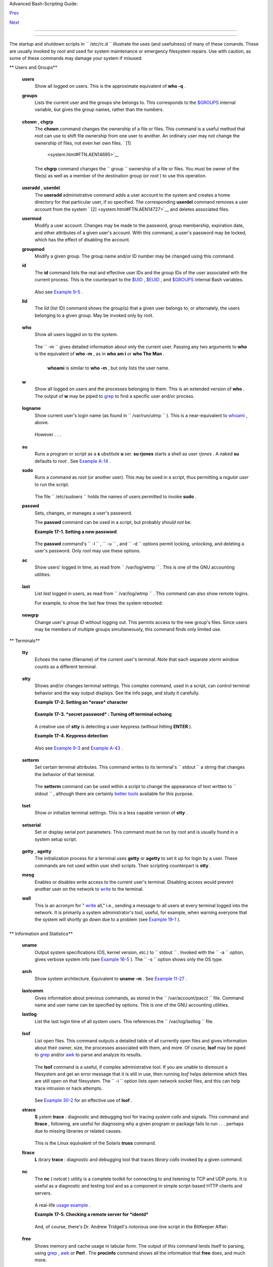 .. raw:: html

   <div class="NAVHEADER">

.. raw:: html

   <table border="0" cellpadding="0" cellspacing="0" summary="Header navigation table" width="100%">

.. raw:: html

   <tr>

.. raw:: html

   <th align="center" colspan="3">

Advanced Bash-Scripting Guide:

.. raw:: html

   </th>

.. raw:: html

   </tr>

.. raw:: html

   <tr>

.. raw:: html

   <td align="left" valign="bottom" width="10%">

`Prev <extmisc.html>`__

.. raw:: html

   </td>

.. raw:: html

   <td align="center" valign="bottom" width="80%">

.. raw:: html

   </td>

.. raw:: html

   <td align="right" valign="bottom" width="10%">

`Next <sysscripts.html>`__

.. raw:: html

   </td>

.. raw:: html

   </tr>

.. raw:: html

   </table>

--------------

.. raw:: html

   </div>

.. raw:: html

   <div class="CHAPTER">

  Chapter 17. System and Administrative Commands
===============================================

The startup and shutdown scripts in ``      /etc/rc.d     `` illustrate
the uses (and usefulness) of many of these comands. These are usually
invoked by *root* and used for system maintenance or emergency
filesystem repairs. Use with caution, as some of these commands may
damage your system if misused.

.. raw:: html

   <div class="VARIABLELIST">

** Users and Groups**

 **users**
    Show all logged on users. This is the approximate equivalent of
    **who -q** .

 **groups**
    Lists the current user and the groups she belongs to. This
    corresponds to the `$GROUPS <internalvariables.html#GROUPSREF>`__
    internal variable, but gives the group names, rather than the
    numbers.

    +--------------------------+--------------------------+--------------------------+
    | .. code:: SCREEN         |
    |                          |
    |     bash$ groups         |
    |     bozita cdrom cdwrite |
    | r audio xgrp             |
    |                          |
    |     bash$ echo $GROUPS   |
    |     501                  |
                              
    +--------------------------+--------------------------+--------------------------+

 **chown** , **chgrp**
    The **chown** command changes the ownership of a file or files. This
    command is a useful method that *root* can use to shift file
    ownership from one user to another. An ordinary user may not change
    the ownership of files, not even her own files. ` [1]
     <system.html#FTN.AEN14695>`__

    +--------------------------+--------------------------+--------------------------+
    | .. code:: SCREEN         |
    |                          |
    |     root# chown bozo *.t |
    | xt                       |
    |                          |
    |                          |
                              
    +--------------------------+--------------------------+--------------------------+

    The **chgrp** command changes the
    ``                   group                 `` ownership of a file or
    files. You must be owner of the file(s) as well as a member of the
    destination group (or *root* ) to use this operation.

    +--------------------------+--------------------------+--------------------------+
    | .. code:: PROGRAMLISTING |
    |                          |
    |     chgrp --recursive du |
    | nderheads *.data         |
    |     #  The "dunderheads" |
    |  group will now own all  |
    | the "*.data" files       |
    |     #+ all the way down  |
    | the $PWD directory tree  |
    | (that's what "recursive" |
    |  means).                 |
                              
    +--------------------------+--------------------------+--------------------------+

 **useradd** , **userdel**
    The **useradd** administrative command adds a user account to the
    system and creates a home directory for that particular user, if so
    specified. The corresponding **userdel** command removes a user
    account from the system ` [2]  <system.html#FTN.AEN14727>`__ and
    deletes associated files.

    .. raw:: html

       <div class="NOTE">

    +--------------------------------------+--------------------------------------+
    | |Note|                               |
    | The **adduser** command is a synonym |
    | for **useradd** and is usually a     |
    | symbolic link to it.                 |
    +--------------------------------------+--------------------------------------+

    .. raw:: html

       </div>

 **usermod**
    Modify a user account. Changes may be made to the password, group
    membership, expiration date, and other attributes of a given user's
    account. With this command, a user's password may be locked, which
    has the effect of disabling the account.

 **groupmod**
    Modify a given group. The group name and/or ID number may be changed
    using this command.

 **id**
    The **id** command lists the real and effective user IDs and the
    group IDs of the user associated with the current process. This is
    the counterpart to the `$UID <internalvariables.html#UIDREF>`__ ,
    `$EUID <internalvariables.html#EUIDREF>`__ , and
    `$GROUPS <internalvariables.html#GROUPSREF>`__ internal Bash
    variables.

    +--------------------------+--------------------------+--------------------------+
    | .. code:: SCREEN         |
    |                          |
    |     bash$ id             |
    |     uid=501(bozo) gid=50 |
    | 1(bozo) groups=501(bozo) |
    | ,22(cdrom),80(cdwriter), |
    | 81(audio)                |
    |                          |
    |     bash$ echo $UID      |
    |     501                  |
                              
    +--------------------------+--------------------------+--------------------------+

    .. raw:: html

       <div class="NOTE">

    +--------------------------------------+--------------------------------------+
    | |Note|                               |
    | The **id** command shows the         |
    | *effective* IDs only when they       |
    | differ from the *real* ones.         |
    +--------------------------------------+--------------------------------------+

    .. raw:: html

       </div>

    Also see `Example 9-5 <internalvariables.html#AMIROOT>`__ .

 **lid**
    The *lid* (list ID) command shows the group(s) that a given user
    belongs to, or alternately, the users belonging to a given group.
    May be invoked only by root.

    +--------------------------+--------------------------+--------------------------+
    | .. code:: SCREEN         |
    |                          |
    |     root# lid bozo       |
    |      bozo(gid=500)       |
    |                          |
    |                          |
    |     root# lid daemon     |
    |      bin(gid=1)          |
    |       daemon(gid=2)      |
    |       adm(gid=4)         |
    |       lp(gid=7)          |
    |                          |
                              
    +--------------------------+--------------------------+--------------------------+

 **who**
    Show all users logged on to the system.

    +--------------------------+--------------------------+--------------------------+
    | .. code:: SCREEN         |
    |                          |
    |     bash$ who            |
    |     bozo  tty1     Apr 2 |
    | 7 17:45                  |
    |      bozo  pts/0    Apr  |
    | 27 17:46                 |
    |      bozo  pts/1    Apr  |
    | 27 17:47                 |
    |      bozo  pts/2    Apr  |
    | 27 17:49                 |
    |                          |
                              
    +--------------------------+--------------------------+--------------------------+

    The ``         -m        `` gives detailed information about only
    the current user. Passing any two arguments to **who** is the
    equivalent of **who -m** , as in **who am i** or **who The Man** .

    +--------------------------+--------------------------+--------------------------+
    | .. code:: SCREEN         |
    |                          |
    |     bash$ who -m         |
    |     localhost.localdomai |
    | n!bozo  pts/2    Apr 27  |
    | 17:49                    |
    |                          |
                              
    +--------------------------+--------------------------+--------------------------+

     **whoami** is similar to **who -m** , but only lists the user name.

    +--------------------------+--------------------------+--------------------------+
    | .. code:: SCREEN         |
    |                          |
    |     bash$ whoami         |
    |     bozo                 |
    |                          |
                              
    +--------------------------+--------------------------+--------------------------+

 **w**
    Show all logged on users and the processes belonging to them. This
    is an extended version of **who** . The output of **w** may be piped
    to `grep <textproc.html#GREPREF>`__ to find a specific user and/or
    process.

    +--------------------------+--------------------------+--------------------------+
    | .. code:: SCREEN         |
    |                          |
    |     bash$ w | grep start |
    | x                        |
    |     bozo  tty1     -     |
    |              4:22pm  6:4 |
    | 1   4.47s  0.45s  startx |
                              
    +--------------------------+--------------------------+--------------------------+

 **logname**
    Show current user's login name (as found in
    ``         /var/run/utmp        `` ). This is a near-equivalent to
    `whoami <system.html#WHOAMIREF>`__ , above.

    +--------------------------+--------------------------+--------------------------+
    | .. code:: SCREEN         |
    |                          |
    |     bash$ logname        |
    |     bozo                 |
    |                          |
    |     bash$ whoami         |
    |     bozo                 |
                              
    +--------------------------+--------------------------+--------------------------+

    However . . .

    +--------------------------+--------------------------+--------------------------+
    | .. code:: SCREEN         |
    |                          |
    |     bash$ su             |
    |     Password: ......     |
    |                          |
    |     bash# whoami         |
    |     root                 |
    |     bash# logname        |
    |     bozo                 |
                              
    +--------------------------+--------------------------+--------------------------+

    .. raw:: html

       <div class="NOTE">

    +--------------------------------------+--------------------------------------+
    | |Note|                               |
    | While **logname** prints the name of |
    | the logged in user, **whoami** gives |
    | the name of the user attached to the |
    | current process. As we have just     |
    | seen, sometimes these are not the    |
    | same.                                |
    +--------------------------------------+--------------------------------------+

    .. raw:: html

       </div>

 **su**
    Runs a program or script as a **s** ubstitute **u** ser. **su
    rjones** starts a shell as user *rjones* . A naked **su** defaults
    to *root* . See `Example A-14 <contributed-scripts.html#FIFO>`__ .

 **sudo**
    Runs a command as *root* (or another user). This may be used in a
    script, thus permitting a *regular user* to run the script.

    +--------------------------+--------------------------+--------------------------+
    | .. code:: PROGRAMLISTING |
    |                          |
    |     #!/bin/bash          |
    |                          |
    |     # Some commands.     |
    |     sudo cp /root/secret |
    | file /home/bozo/secret   |
    |     # Some more commands |
    | .                        |
                              
    +--------------------------+--------------------------+--------------------------+

    The file ``         /etc/sudoers        `` holds the names of users
    permitted to invoke **sudo** .

 **passwd**
    Sets, changes, or manages a user's password.

    The **passwd** command can be used in a script, but probably *should
    not* be.

    .. raw:: html

       <div class="EXAMPLE">

    **Example 17-1. Setting a new password**

    +--------------------------+--------------------------+--------------------------+
    | .. code:: PROGRAMLISTING |
    |                          |
    |     #!/bin/bash          |
    |     #  setnew-password.s |
    | h: For demonstration pur |
    | poses only.              |
    |     #                    |
    |    Not a good idea to ac |
    | tually run this script.  |
    |     #  This script must  |
    | be run as root.          |
    |                          |
    |     ROOT_UID=0         # |
    |  Root has $UID 0.        |
    |     E_WRONG_USER=65    # |
    |  Not root?               |
    |                          |
    |     E_NOSUCHUSER=70      |
    |     SUCCESS=0            |
    |                          |
    |                          |
    |     if [ "$UID" -ne "$RO |
    | OT_UID" ]                |
    |     then                 |
    |       echo; echo "Only r |
    | oot can run this script. |
    | "; echo                  |
    |       exit $E_WRONG_USER |
    |     else                 |
    |       echo               |
    |       echo "You should k |
    | now better than to run t |
    | his script, root."       |
    |       echo "Even root us |
    | ers get the blues... "   |
    |       echo               |
    |     fi                   |
    |                          |
    |                          |
    |     username=bozo        |
    |     NEWPASSWORD=security |
    | _violation               |
    |                          |
    |     # Check if bozo live |
    | s here.                  |
    |     grep -q "$username"  |
    | /etc/passwd              |
    |     if [ $? -ne $SUCCESS |
    |  ]                       |
    |     then                 |
    |       echo "User $userna |
    | me does not exist."      |
    |       echo "No password  |
    | changed."                |
    |       exit $E_NOSUCHUSER |
    |     fi                   |
    |                          |
    |     echo "$NEWPASSWORD"  |
    | | passwd --stdin "$usern |
    | ame"                     |
    |     #  The '--stdin' opt |
    | ion to 'passwd' permits  |
    |     #+ getting a new pas |
    | sword from stdin (or a p |
    | ipe).                    |
    |                          |
    |     echo; echo "User $us |
    | ername's password change |
    | d!"                      |
    |                          |
    |     # Using the 'passwd' |
    |  command in a script is  |
    | dangerous.               |
    |                          |
    |     exit 0               |
                              
    +--------------------------+--------------------------+--------------------------+

    .. raw:: html

       </div>

    The **passwd** command's ``         -l        `` ,
    ``         -u        `` , and ``         -d        `` options permit
    locking, unlocking, and deleting a user's password. Only *root* may
    use these options.

 **ac**
    Show users' logged in time, as read from
    ``         /var/log/wtmp        `` . This is one of the GNU
    accounting utilities.

    +--------------------------+--------------------------+--------------------------+
    | .. code:: SCREEN         |
    |                          |
    |     bash$ ac             |
    |             total        |
    | 68.08                    |
                              
    +--------------------------+--------------------------+--------------------------+

 **last**
    List *last* logged in users, as read from
    ``         /var/log/wtmp        `` . This command can also show
    remote logins.

    For example, to show the last few times the system rebooted:

    +--------------------------+--------------------------+--------------------------+
    | .. code:: SCREEN         |
    |                          |
    |     bash$ last reboot    |
    |     reboot   system boot |
    |   2.6.9-1.667      Fri F |
    | eb  4 18:18          (00 |
    | :02)                     |
    |      reboot   system boo |
    | t  2.6.9-1.667      Fri  |
    | Feb  4 15:20          (0 |
    | 1:27)                    |
    |      reboot   system boo |
    | t  2.6.9-1.667      Fri  |
    | Feb  4 12:56          (0 |
    | 0:49)                    |
    |      reboot   system boo |
    | t  2.6.9-1.667      Thu  |
    | Feb  3 21:08          (0 |
    | 2:17)                    |
    |      . . .               |
    |                          |
    |      wtmp begins Tue Feb |
    |   1 12:50:09 2005        |
                              
    +--------------------------+--------------------------+--------------------------+

 **newgrp**
    Change user's *group ID* without logging out. This permits access to
    the new group's files. Since users may be members of multiple groups
    simultaneously, this command finds only limited use.

    .. raw:: html

       <div class="NOTE">

    +--------------------------------------+--------------------------------------+
    | |Note|                               |
    | Kurt Glaesemann points out that the  |
    | *newgrp* command could prove helpful |
    | in setting the default group         |
    | permissions for files a user writes. |
    | However, the                         |
    | `chgrp <system.html#CHGRPREF>`__     |
    | command might be more convenient for |
    | this purpose.                        |
    +--------------------------------------+--------------------------------------+

    .. raw:: html

       </div>

.. raw:: html

   </div>

.. raw:: html

   <div class="VARIABLELIST">

** Terminals**

 **tty**
    Echoes the name (filename) of the current user's terminal. Note that
    each separate *xterm* window counts as a different terminal.

    +--------------------------+--------------------------+--------------------------+
    | .. code:: SCREEN         |
    |                          |
    |     bash$ tty            |
    |     /dev/pts/1           |
                              
    +--------------------------+--------------------------+--------------------------+

 **stty**
    Shows and/or changes terminal settings. This complex command, used
    in a script, can control terminal behavior and the way output
    displays. See the info page, and study it carefully.

    .. raw:: html

       <div class="EXAMPLE">

    **Example 17-2. Setting an *erase* character**

    +--------------------------+--------------------------+--------------------------+
    | .. code:: PROGRAMLISTING |
    |                          |
    |     #!/bin/bash          |
    |     # erase.sh: Using "s |
    | tty" to set an erase cha |
    | racter when reading inpu |
    | t.                       |
    |                          |
    |     echo -n "What is you |
    | r name? "                |
    |     read name            |
    |            #  Try to bac |
    | kspace                   |
    |                          |
    |            #+ to erase c |
    | haracters of input.      |
    |                          |
    |            #  Problems?  |
    |     echo "Your name is $ |
    | name."                   |
    |                          |
    |     stty erase '#'       |
    |            #  Set "hashm |
    | ark" (#) as erase charac |
    | ter.                     |
    |     echo -n "What is you |
    | r name? "                |
    |     read name            |
    |            #  Use # to e |
    | rase last character type |
    | d.                       |
    |     echo "Your name is $ |
    | name."                   |
    |                          |
    |     exit 0               |
    |                          |
    |     # Even after the scr |
    | ipt exits, the new key v |
    | alue remains set.        |
    |     # Exercise: How woul |
    | d you reset the erase ch |
    | aracter to the default v |
    | alue?                    |
                              
    +--------------------------+--------------------------+--------------------------+

    .. raw:: html

       </div>

    .. raw:: html

       <div class="EXAMPLE">

    **Example 17-3. *secret password* : Turning off terminal echoing**

    +--------------------------+--------------------------+--------------------------+
    | .. code:: PROGRAMLISTING |
    |                          |
    |     #!/bin/bash          |
    |     # secret-pw.sh: secr |
    | et password              |
    |                          |
    |     echo                 |
    |     echo -n "Enter passw |
    | ord "                    |
    |     read passwd          |
    |     echo "password is $p |
    | asswd"                   |
    |     echo -n "If someone  |
    | had been looking over yo |
    | ur shoulder, "           |
    |     echo "your password  |
    | would have been compromi |
    | sed."                    |
    |                          |
    |     echo && echo  # Two  |
    | line-feeds in an "and li |
    | st."                     |
    |                          |
    |                          |
    |     stty -echo    # Turn |
    | s off screen echo.       |
    |     #   May also be done |
    |  with                    |
    |     #   read -sp passwd  |
    |     #   A big Thank You  |
    | to Leigh James for point |
    | ing this out.            |
    |                          |
    |     echo -n "Enter passw |
    | ord again "              |
    |     read passwd          |
    |     echo                 |
    |     echo "password is $p |
    | asswd"                   |
    |     echo                 |
    |                          |
    |     stty echo     # Rest |
    | ores screen echo.        |
    |                          |
    |     exit 0               |
    |                          |
    |     # Do an 'info stty'  |
    | for more on this useful- |
    | but-tricky command.      |
                              
    +--------------------------+--------------------------+--------------------------+

    .. raw:: html

       </div>

    A creative use of **stty** is detecting a user keypress (without
    hitting **ENTER** ).

    .. raw:: html

       <div class="EXAMPLE">

    **Example 17-4. Keypress detection**

    +--------------------------+--------------------------+--------------------------+
    | .. code:: PROGRAMLISTING |
    |                          |
    |     #!/bin/bash          |
    |     # keypress.sh: Detec |
    | t a user keypress ("hot  |
    | keys").                  |
    |                          |
    |     echo                 |
    |                          |
    |     old_tty_settings=$(s |
    | tty -g)   # Save old set |
    | tings (why?).            |
    |     stty -icanon         |
    |     Keypress=$(head -c1) |
    |           # or $(dd bs=1 |
    |  count=1 2> /dev/null)   |
    |                          |
    |           # on non-GNU s |
    | ystems                   |
    |                          |
    |     echo                 |
    |     echo "Key pressed wa |
    | s \""$Keypress"\"."      |
    |     echo                 |
    |                          |
    |     stty "$old_tty_setti |
    | ngs"      # Restore old  |
    | settings.                |
    |                          |
    |     # Thanks, Stephane C |
    | hazelas.                 |
    |                          |
    |     exit 0               |
                              
    +--------------------------+--------------------------+--------------------------+

    .. raw:: html

       </div>

    Also see `Example 9-3 <internalvariables.html#TIMEOUT>`__ and
    `Example A-43 <contributed-scripts.html#STOPWATCH>`__ .

    +--------------------------------------------------------------------------+
    | .. raw:: html                                                            |
    |                                                                          |
    |    <div class="SIDEBAR">                                                 |
    |                                                                          |
    | **terminals and modes**                                                  |
    |                                                                          |
    | Normally, a terminal works in the *canonical* mode. When a user hits a   |
    | key, the resulting character does not immediately go to the program      |
    | actually running in this terminal. A buffer local to the terminal stores |
    | keystrokes. When the user hits the **ENTER** key, this sends all the     |
    | stored keystrokes to the program running. There is even a basic line     |
    | editor inside the terminal.                                              |
    |                                                                          |
    | +--------------------------+--------------------------+----------------- |
    | ---------+                                                               |
    | | .. code:: SCREEN         |                                             |
    | |                          |                                             |
    | |     bash$ stty -a        |                                             |
    | |     speed 9600 baud; row |                                             |
    | | s 36; columns 96; line = |                                             |
    | |  0;                      |                                             |
    | |      intr = ^C; quit = ^ |                                             |
    | | \; erase = ^H; kill = ^U |                                             |
    | | ; eof = ^D; eol = <undef |                                             |
    | | >; eol2 = <undef>;       |                                             |
    | |      start = ^Q; stop =  |                                             |
    | | ^S; susp = ^Z; rprnt = ^ |                                             |
    | | R; werase = ^W; lnext =  |                                             |
    | | ^V; flush = ^O;          |                                             |
    | |      ...                 |                                             |
    | |      isig icanon iexten  |                                             |
    | | echo echoe echok -echonl |                                             |
    | |  -noflsh -xcase -tostop  |                                             |
    | | -echoprt                 |                                             |
    | |                          |                                             |
    |                                                                          |
    | +--------------------------+--------------------------+----------------- |
    | ---------+                                                               |
    |                                                                          |
    | Using canonical mode, it is possible to redefine the special keys for    |
    | the local terminal line editor.                                          |
    |                                                                          |
    | +--------------------------+--------------------------+----------------- |
    | ---------+                                                               |
    | | .. code:: SCREEN         |                                             |
    | |                          |                                             |
    | |     bash$ cat > filexxx  |                                             |
    | |     wha<ctl-W>I<ctl-H>fo |                                             |
    | | o bar<ctl-U>hello world< |                                             |
    | | ENTER>                   |                                             |
    | |     <ctl-D>              |                                             |
    | |     bash$ cat filexxx    |                                             |
    | |     hello world          |                                             |
    | |     bash$ wc -c < filexx |                                             |
    | | x                        |                                             |
    | |     12                   |                                             |
    | |                          |                                             |
    |                                                                          |
    | +--------------------------+--------------------------+----------------- |
    | ---------+                                                               |
    |                                                                          |
    | The process controlling the terminal receives only 12 characters (11     |
    | alphabetic ones, plus a newline), although the user hit 26 keys.         |
    | In non-canonical ( "raw" ) mode, every key hit (including special        |
    | editing keys such as **ctl-H** ) sends a character immediately to the    |
    | controlling process.                                                     |
    |                                                                          |
    | The Bash prompt disables both ``             icanon            `` and    |
    | ``             echo            `` , since it replaces the basic terminal |
    | line editor with its own more elaborate one. For example, when you hit   |
    | **ctl-A** at the Bash prompt, there's no **^A** echoed by the terminal,  |
    | but Bash gets a **\\1** character, interprets it, and moves the cursor   |
    | to the begining of the line.                                             |
    |                                                                          |
    | *Stéphane Chazelas*                                                      |
    |                                                                          |
    | .. raw:: html                                                            |
    |                                                                          |
    |    </div>                                                                |
                                                                              
    +--------------------------------------------------------------------------+

 **setterm**
    Set certain terminal attributes. This command writes to its
    terminal's ``         stdout        `` a string that changes the
    behavior of that terminal.

    +--------------------------+--------------------------+--------------------------+
    | .. code:: SCREEN         |
    |                          |
    |     bash$ setterm -curso |
    | r off                    |
    |     bash$                |
    |                          |
                              
    +--------------------------+--------------------------+--------------------------+

    The **setterm** command can be used within a script to change the
    appearance of text written to ``         stdout        `` , although
    there are certainly `better tools <colorizing.html#COLORIZINGREF>`__
    available for this purpose.

    +--------------------------+--------------------------+--------------------------+
    | .. code:: PROGRAMLISTING |
    |                          |
    |     setterm -bold on     |
    |     echo bold hello      |
    |                          |
    |     setterm -bold off    |
    |     echo normal hello    |
                              
    +--------------------------+--------------------------+--------------------------+

 **tset**
    Show or initialize terminal settings. This is a less capable version
    of **stty** .

    +--------------------------+--------------------------+--------------------------+
    | .. code:: SCREEN         |
    |                          |
    |     bash$ tset -r        |
    |     Terminal type is xte |
    | rm-xfree86.              |
    |      Kill is control-U ( |
    | ^U).                     |
    |      Interrupt is contro |
    | l-C (^C).                |
    |                          |
                              
    +--------------------------+--------------------------+--------------------------+

 **setserial**
    Set or display serial port parameters. This command must be run by
    *root* and is usually found in a system setup script.

    +--------------------------+--------------------------+--------------------------+
    | .. code:: PROGRAMLISTING |
    |                          |
    |     # From /etc/pcmcia/s |
    | erial script:            |
    |                          |
    |     IRQ=`setserial /dev/ |
    | $DEVICE | sed -e 's/.*IR |
    | Q: //'`                  |
    |     setserial /dev/$DEVI |
    | CE irq 0 ; setserial /de |
    | v/$DEVICE irq $IRQ       |
                              
    +--------------------------+--------------------------+--------------------------+

 **getty** , **agetty**
    The initialization process for a terminal uses **getty** or
    **agetty** to set it up for login by a user. These commands are not
    used within user shell scripts. Their scripting counterpart is
    **stty** .

 **mesg**
    Enables or disables write access to the current user's terminal.
    Disabling access would prevent another user on the network to
    `write <communications.html#WRITEREF>`__ to the terminal.

    .. raw:: html

       <div class="TIP">

    +--------------------------------------+--------------------------------------+
    | |Tip|                                |
    | It can be quite annoying to have a   |
    | message about ordering pizza         |
    | suddenly appear in the middle of the |
    | text file you are editing. On a      |
    | multi-user network, you might        |
    | therefore wish to disable write      |
    | access to your terminal when you     |
    | need to avoid interruptions.         |
    +--------------------------------------+--------------------------------------+

    .. raw:: html

       </div>

 **wall**
    This is an acronym for " `write <communications.html#WRITEREF>`__
    all," i.e., sending a message to all users at every terminal logged
    into the network. It is primarily a system administrator's tool,
    useful, for example, when warning everyone that the system will
    shortly go down due to a problem (see `Example
    19-1 <here-docs.html#EX70>`__ ).

    +--------------------------+--------------------------+--------------------------+
    | .. code:: SCREEN         |
    |                          |
    |     bash$ wall System go |
    | ing down for maintenance |
    |  in 5 minutes!           |
    |     Broadcast message fr |
    | om bozo (pts/1) Sun Jul  |
    |  8 13:53:27 2001...      |
    |                          |
    |      System going down f |
    | or maintenance in 5 minu |
    | tes!                     |
    |                          |
                              
    +--------------------------+--------------------------+--------------------------+

    .. raw:: html

       <div class="NOTE">

    +--------------------------------------+--------------------------------------+
    | |Note|                               |
    | If write access to a particular      |
    | terminal has been disabled with      |
    | **mesg** , then **wall** cannot send |
    | a message to that terminal.          |
    +--------------------------------------+--------------------------------------+

    .. raw:: html

       </div>

.. raw:: html

   </div>

.. raw:: html

   <div class="VARIABLELIST">

** Information and Statistics**

 **uname**
    Output system specifications (OS, kernel version, etc.) to
    ``         stdout        `` . Invoked with the
    ``         -a        `` option, gives verbose system info (see
    `Example 16-5 <moreadv.html#EX41>`__ ). The ``         -s        ``
    option shows only the OS type.

    +--------------------------+--------------------------+--------------------------+
    | .. code:: SCREEN         |
    |                          |
    |     bash$ uname          |
    |     Linux                |
    |                          |
    |     bash$ uname -s       |
    |     Linux                |
    |                          |
    |                          |
    |     bash$ uname -a       |
    |     Linux iron.bozo 2.6. |
    | 15-1.2054_FC5 #1 Tue Mar |
    |  14 15:48:33 EST 2006    |
    |      i686 i686 i386 GNU/ |
    | Linux                    |
                              
    +--------------------------+--------------------------+--------------------------+

 **arch**
    Show system architecture. Equivalent to **uname -m** . See `Example
    11-27 <testbranch.html#CASECMD>`__ .

    +--------------------------+--------------------------+--------------------------+
    | .. code:: SCREEN         |
    |                          |
    |     bash$ arch           |
    |     i686                 |
    |                          |
    |     bash$ uname -m       |
    |     i686                 |
                              
    +--------------------------+--------------------------+--------------------------+

 **lastcomm**
    Gives information about previous commands, as stored in the
    ``         /var/account/pacct        `` file. Command name and user
    name can be specified by options. This is one of the GNU accounting
    utilities.

 **lastlog**
    List the last login time of all system users. This references the
    ``         /var/log/lastlog        `` file.

    +--------------------------+--------------------------+--------------------------+
    | .. code:: SCREEN         |
    |                          |
    |     bash$ lastlog        |
    |     root          tty1   |
    |                     Fri  |
    | Dec  7 18:43:21 -0700 20 |
    | 01                       |
    |      bin                 |
    |                      **N |
    | ever logged in**         |
    |      daemon              |
    |                      **N |
    | ever logged in**         |
    |      ...                 |
    |      bozo          tty1  |
    |                      Sat |
    |  Dec  8 21:14:29 -0700 2 |
    | 001                      |
    |                          |
    |                          |
    |                          |
    |     bash$ lastlog | grep |
    |  root                    |
    |     root          tty1   |
    |                     Fri  |
    | Dec  7 18:43:21 -0700 20 |
    | 01                       |
    |                          |
                              
    +--------------------------+--------------------------+--------------------------+

    .. raw:: html

       <div class="CAUTION">

    +--------------------------------------+--------------------------------------+
    | |Caution|                            |
    | This command will fail if the user   |
    | invoking it does not have read       |
    | permission for the                   |
    | ``             /var/log/lastlog      |
    |        ``                            |
    | file.                                |
    +--------------------------------------+--------------------------------------+

    .. raw:: html

       </div>

 **lsof**
    List open files. This command outputs a detailed table of all
    currently open files and gives information about their owner, size,
    the processes associated with them, and more. Of course, **lsof**
    may be piped to `grep <textproc.html#GREPREF>`__ and/or
    `awk <awk.html#AWKREF>`__ to parse and analyze its results.

    +--------------------------+--------------------------+--------------------------+
    | .. code:: SCREEN         |
    |                          |
    |     bash$ lsof           |
    |     COMMAND    PID    US |
    | ER   FD   TYPE     DEVIC |
    | E    SIZE     NODE NAME  |
    |      init         1    r |
    | oot  mem    REG        3 |
    | ,5   30748    30303 /sbi |
    | n/init                   |
    |      init         1    r |
    | oot  mem    REG        3 |
    | ,5   73120     8069 /lib |
    | /ld-2.1.3.so             |
    |      init         1    r |
    | oot  mem    REG        3 |
    | ,5  931668     8075 /lib |
    | /libc-2.1.3.so           |
    |      cardmgr    213    r |
    | oot  mem    REG        3 |
    | ,5   36956    30357 /sbi |
    | n/cardmgr                |
    |      ...                 |
    |                          |
                              
    +--------------------------+--------------------------+--------------------------+

    The **lsof** command is a useful, if complex administrative tool. If
    you are unable to dismount a filesystem and get an error message
    that it is still in use, then running *lsof* helps determine which
    files are still open on that filesystem. The ``         -i        ``
    option lists open network socket files, and this can help trace
    intrusion or hack attempts.

    +--------------------------+--------------------------+--------------------------+
    | .. code:: SCREEN         |
    |                          |
    |     bash$ lsof -an -i tc |
    | p                        |
    |     COMMAND  PID USER  F |
    | D  TYPE DEVICE SIZE NODE |
    |  NAME                    |
    |      firefox 2330 bozo   |
    | 32u IPv4   9956       TC |
    | P 66.0.118.137:57596->67 |
    | .112.7.104:http ...      |
    |      firefox 2330 bozo   |
    | 38u IPv4  10535       TC |
    | P 66.0.118.137:57708->21 |
    | 6.79.48.24:http ...      |
    |                          |
                              
    +--------------------------+--------------------------+--------------------------+

    See `Example 30-2 <networkprogramming.html#IPADDRESSES>`__ for an
    effective use of **lsof** .

 **strace**
    **S** ystem **trace** : diagnostic and debugging tool for tracing
    *system calls* and signals. This command and **ltrace** , following,
    are useful for diagnosing why a given program or package fails to
    run . . . perhaps due to missing libraries or related causes.

    +--------------------------+--------------------------+--------------------------+
    | .. code:: SCREEN         |
    |                          |
    |     bash$ strace df      |
    |     execve("/bin/df", [" |
    | df"], [/* 45 vars */]) = |
    |  0                       |
    |      uname({sys="Linux", |
    |  node="bozo.localdomain" |
    | , ...}) = 0              |
    |      brk(0)              |
    |                      = 0 |
    | x804f5e4                 |
    |                          |
    |      ...                 |
    |                          |
                              
    +--------------------------+--------------------------+--------------------------+

    This is the Linux equivalent of the Solaris **truss** command.

 **ltrace**
    **L** ibrary **trace** : diagnostic and debugging tool that traces
    *library calls* invoked by a given command.

    +--------------------------+--------------------------+--------------------------+
    | .. code:: SCREEN         |
    |                          |
    |     bash$ ltrace df      |
    |     __libc_start_main(0x |
    | 804a910, 1, 0xbfb589a4,  |
    | 0x804fb70, 0x804fb68 <un |
    | finished ...>:           |
    |      setlocale(6, "")    |
    |                          |
    |       = "en_US.UTF-8"    |
    |     bindtextdomain("core |
    | utils", "/usr/share/loca |
    | le") = "/usr/share/local |
    | e"                       |
    |     textdomain("coreutil |
    | s")                      |
    |      = "coreutils"       |
    |     __cxa_atexit(0x804b6 |
    | 50, 0, 0, 0x8052bf0, 0xb |
    | fb58908) = 0             |
    |     getenv("DF_BLOCK_SIZ |
    | E")                      |
    |      = NULL              |
    |                          |
    |      ...                 |
    |                          |
                              
    +--------------------------+--------------------------+--------------------------+

 **nc**
    The **nc** ( *netcat* ) utility is a complete toolkit for connecting
    to and listening to TCP and UDP ports. It is useful as a diagnostic
    and testing tool and as a component in simple script-based HTTP
    clients and servers.

    +--------------------------+--------------------------+--------------------------+
    | .. code:: SCREEN         |
    |                          |
    |     bash$ nc localhost.l |
    | ocaldomain 25            |
    |     220 localhost.locald |
    | omain ESMTP Sendmail 8.1 |
    | 3.1/8.13.1;              |
    |      Thu, 31 Mar 2005 15 |
    | :41:35 -0700             |
                              
    +--------------------------+--------------------------+--------------------------+

    A real-life `usage example <process-sub.html#NETCATEXAMPLE>`__ .

    .. raw:: html

       <div class="EXAMPLE">

    **Example 17-5. Checking a remote server for *identd***

    +--------------------------+--------------------------+--------------------------+
    | .. code:: PROGRAMLISTING |
    |                          |
    |     #! /bin/sh           |
    |     ## Duplicate DaveG's |
    |  ident-scan thingie usin |
    | g netcat. Oooh, he'll be |
    |  p*ssed.                 |
    |     ## Args: target port |
    |  [port port port ...]    |
    |     ## Hose stdout _and_ |
    |  stderr together.        |
    |     ##                   |
    |     ##  Advantages: runs |
    |  slower than ident-scan, |
    |  giving remote inetd les |
    | s cause                  |
    |     ##+ for alarm, and o |
    | nly hits the few known d |
    | aemon ports you specify. |
    |     ##  Disadvantages: r |
    | equires numeric-only por |
    | t args, the output sleaz |
    | itude,                   |
    |     ##+ and won't work f |
    | or r-services when comin |
    | g from high source ports |
    | .                        |
    |     # Script author: Hob |
    | bit <hobbit@avian.org>   |
    |     # Used in ABS Guide  |
    | with permission.         |
    |                          |
    |     # ------------------ |
    | ------------------------ |
    | ---------                |
    |     E_BADARGS=65       # |
    |  Need at least two args. |
    |     TWO_WINKS=2        # |
    |  How long to sleep.      |
    |     THREE_WINKS=3        |
    |     IDPORT=113         # |
    |  Authentication "tap ide |
    | nt" port.                |
    |     RAND1=999            |
    |     RAND2=31337          |
    |     TIMEOUT0=9           |
    |     TIMEOUT1=8           |
    |     TIMEOUT2=4           |
    |     # ------------------ |
    | ------------------------ |
    | ---------                |
    |                          |
    |     case "${2}" in       |
    |       "" ) echo "Need HO |
    | ST and at least one PORT |
    | ." ; exit $E_BADARGS ;;  |
    |     esac                 |
    |                          |
    |     # Ping 'em once and  |
    | see if they *are* runnin |
    | g identd.                |
    |     nc -z -w $TIMEOUT0 " |
    | $1" $IDPORT || \         |
    |     { echo "Oops, $1 isn |
    | 't running identd." ; ex |
    | it 0 ; }                 |
    |     #  -z scans for list |
    | ening daemons.           |
    |     #     -w $TIMEOUT =  |
    | How long to try to conne |
    | ct.                      |
    |                          |
    |     # Generate a randomi |
    | sh base port.            |
    |     RP=`expr $$ % $RAND1 |
    |  + $RAND2`               |
    |                          |
    |     TRG="$1"             |
    |     shift                |
    |                          |
    |     while test "$1" ; do |
    |       nc -v -w $TIMEOUT1 |
    |  -p ${RP} "$TRG" ${1} <  |
    | /dev/null > /dev/null &  |
    |       PROC=$!            |
    |       sleep $THREE_WINKS |
    |       echo "${1},${RP}"  |
    | | nc -w $TIMEOUT2 -r "$T |
    | RG" $IDPORT 2>&1         |
    |       sleep $TWO_WINKS   |
    |                          |
    |     # Does this look lik |
    | e a lamer script or what |
    |  . . . ?                 |
    |     # ABS Guide author c |
    | omments: "Ain't really a |
    | ll that bad . . .        |
    |     #+                   |
    |           kinda clever,  |
    | actually."               |
    |                          |
    |       kill -HUP $PROC    |
    |       RP=`expr ${RP} + 1 |
    | `                        |
    |       shift              |
    |     done                 |
    |                          |
    |     exit $?              |
    |                          |
    |     #  Notes:            |
    |     #  -----             |
    |                          |
    |     #  Try commenting ou |
    | t line 30 and running th |
    | is script                |
    |     #+ with "localhost.l |
    | ocaldomain 25" as argume |
    | nts.                     |
    |                          |
    |     #  For more of Hobbi |
    | t's 'nc' example scripts |
    | ,                        |
    |     #+ look in the docum |
    | entation:                |
    |     #+ the /usr/share/do |
    | c/nc-X.XX/scripts direct |
    | ory.                     |
                              
    +--------------------------+--------------------------+--------------------------+

    .. raw:: html

       </div>

    And, of course, there's Dr. Andrew Tridgell's notorious one-line
    script in the BitKeeper Affair:

    +--------------------------+--------------------------+--------------------------+
    | .. code:: PROGRAMLISTING |
    |                          |
    |     echo clone | nc thun |
    | k.org 5000 > e2fsprogs.d |
    | at                       |
                              
    +--------------------------+--------------------------+--------------------------+

 **free**
    Shows memory and cache usage in tabular form. The output of this
    command lends itself to parsing, using
    `grep <textproc.html#GREPREF>`__ , `awk <awk.html#AWKREF>`__ or
    **Perl** . The **procinfo** command shows all the information that
    **free** does, and much more.

    +--------------------------+--------------------------+--------------------------+
    | .. code:: SCREEN         |
    |                          |
    |     bash$ free           |
    |                     tota |
    | l       used       free  |
    |     shared    buffers    |
    |   cached                 |
    |        Mem:         3050 |
    | 4      28624       1880  |
    |      15820       1608    |
    |     16376                |
    |        -/+ buffers/cache |
    | :      10640      19864  |
    |        Swap:        6854 |
    | 0       3128      65412  |
                              
    +--------------------------+--------------------------+--------------------------+

    To show unused RAM memory:

    +--------------------------+--------------------------+--------------------------+
    | .. code:: SCREEN         |
    |                          |
    |     bash$ free | grep Me |
    | m | awk '{ print $4 }'   |
    |     1880                 |
                              
    +--------------------------+--------------------------+--------------------------+

 **procinfo**
    Extract and list information and statistics from the
    ```          /proc         ``
    pseudo-filesystem <devproc.html#DEVPROCREF>`__ . This gives a very
    extensive and detailed listing.

    +--------------------------+--------------------------+--------------------------+
    | .. code:: SCREEN         |
    |                          |
    |     bash$ procinfo | gre |
    | p Bootup                 |
    |     Bootup: Wed Mar 21 1 |
    | 5:15:50 2001    Load ave |
    | rage: 0.04 0.21 0.34 3/4 |
    | 7 6829                   |
                              
    +--------------------------+--------------------------+--------------------------+

 **lsdev**
    List devices, that is, show installed hardware.

    +--------------------------+--------------------------+--------------------------+
    | .. code:: SCREEN         |
    |                          |
    |     bash$ lsdev          |
    |     Device            DM |
    | A   IRQ  I/O Ports       |
    |      ------------------- |
    | ------------------------ |
    | -----                    |
    |      cascade             |
    |  4     2                 |
    |      dma                 |
    |           0080-008f      |
    |      dma1                |
    |           0000-001f      |
    |      dma2                |
    |           00c0-00df      |
    |      fpu                 |
    |           00f0-00ff      |
    |      ide0                |
    |       14  01f0-01f7 03f6 |
    | -03f6                    |
    |      ...                 |
    |                          |
                              
    +--------------------------+--------------------------+--------------------------+

 **du**
    Show (disk) file usage, recursively. Defaults to current working
    directory, unless otherwise specified.

    +--------------------------+--------------------------+--------------------------+
    | .. code:: SCREEN         |
    |                          |
    |     bash$ du -ach        |
    |     1.0k    ./wi.sh      |
    |      1.0k    ./tst.sh    |
    |      1.0k    ./random.fi |
    | le                       |
    |      6.0k    .           |
    |      6.0k    total       |
                              
    +--------------------------+--------------------------+--------------------------+

 **df**
    Shows filesystem usage in tabular form.

    +--------------------------+--------------------------+--------------------------+
    | .. code:: SCREEN         |
    |                          |
    |     bash$ df             |
    |     Filesystem           |
    |  1k-blocks      Used Ava |
    | ilable Use% Mounted on   |
    |      /dev/hda5           |
    |      273262     92607    |
    |  166547  36% /           |
    |      /dev/hda8           |
    |      222525    123951    |
    |   87085  59% /home       |
    |      /dev/hda7           |
    |     1408796   1075744    |
    |  261488  80% /usr        |
                              
    +--------------------------+--------------------------+--------------------------+

 **dmesg**
    Lists all system bootup messages to ``         stdout        `` .
    Handy for debugging and ascertaining which device drivers were
    installed and which system interrupts in use. The output of
    **dmesg** may, of course, be parsed with
    `grep <textproc.html#GREPREF>`__ , `sed <sedawk.html#SEDREF>`__ , or
    `awk <awk.html#AWKREF>`__ from within a script.

    +--------------------------+--------------------------+--------------------------+
    | .. code:: SCREEN         |
    |                          |
    |     bash$ dmesg | grep h |
    | da                       |
    |     Kernel command line: |
    |  ro root=/dev/hda2       |
    |      hda: IBM-DLGA-23080 |
    | , ATA DISK drive         |
    |      hda: 6015744 sector |
    | s (3080 MB) w/96KiB Cach |
    | e, CHS=746/128/63        |
    |      hda: hda1 hda2 hda3 |
    |  < hda5 hda6 hda7 > hda4 |
    |                          |
                              
    +--------------------------+--------------------------+--------------------------+

 **stat**
    Gives detailed and verbose *stat* istics on a given file (even a
    directory or device file) or set of files.

    +--------------------------+--------------------------+--------------------------+
    | .. code:: SCREEN         |
    |                          |
    |     bash$ stat test.cru  |
    |       File: "test.cru"   |
    |        Size: 49970       |
    |   Allocated Blocks: 100  |
    |          Filetype: Regul |
    | ar File                  |
    |        Mode: (0664/-rw-r |
    | w-r--)         Uid: (  5 |
    | 01/ bozo)  Gid: (  501/  |
    | bozo)                    |
    |      Device:  3,8   Inod |
    | e: 18185     Links: 1    |
    |                          |
    |      Access: Sat Jun  2  |
    | 16:40:24 2001            |
    |      Modify: Sat Jun  2  |
    | 16:40:24 2001            |
    |      Change: Sat Jun  2  |
    | 16:40:24 2001            |
    |                          |
                              
    +--------------------------+--------------------------+--------------------------+

    If the target file does not exist, **stat** returns an error
    message.

    +--------------------------+--------------------------+--------------------------+
    | .. code:: SCREEN         |
    |                          |
    |     bash$ stat nonexiste |
    | nt-file                  |
    |     nonexistent-file: No |
    |  such file or directory  |
    |                          |
                              
    +--------------------------+--------------------------+--------------------------+

    In a script, you can use **stat** to extract information about files
    (and filesystems) and set variables accordingly.

    +--------------------------+--------------------------+--------------------------+
    | .. code:: PROGRAMLISTING |
    |                          |
    |     #!/bin/bash          |
    |     # fileinfo2.sh       |
    |                          |
    |     # Per suggestion of  |
    | Joël Bourquard and . . . |
    |     # http://www.linuxqu |
    | estions.org/questions/sh |
    | owthread.php?t=410766    |
    |                          |
    |                          |
    |     FILENAME=testfile.tx |
    | t                        |
    |     file_name=$(stat -c% |
    | n "$FILENAME")   # Same  |
    | as "$FILENAME" of course |
    | .                        |
    |     file_owner=$(stat -c |
    | %U "$FILENAME")          |
    |     file_size=$(stat -c% |
    | s "$FILENAME")           |
    |     #  Certainly easier  |
    | than using "ls -l $FILEN |
    | AME"                     |
    |     #+ and then parsing  |
    | with sed.                |
    |     file_inode=$(stat -c |
    | %i "$FILENAME")          |
    |     file_type=$(stat -c% |
    | F "$FILENAME")           |
    |     file_access_rights=$ |
    | (stat -c%A "$FILENAME")  |
    |                          |
    |     echo "File name:     |
    |       $file_name"        |
    |     echo "File owner:    |
    |       $file_owner"       |
    |     echo "File size:     |
    |       $file_size"        |
    |     echo "File inode:    |
    |       $file_inode"       |
    |     echo "File type:     |
    |       $file_type"        |
    |     echo "File access ri |
    | ghts: $file_access_right |
    | s"                       |
    |                          |
    |     exit 0               |
    |                          |
    |     sh fileinfo2.sh      |
    |                          |
    |     File name:           |
    | testfile.txt             |
    |     File owner:          |
    | bozo                     |
    |     File size:           |
    | 418                      |
    |     File inode:          |
    | 1730378                  |
    |     File type:           |
    | regular file             |
    |     File access rights:  |
    | -rw-rw-r--               |
                              
    +--------------------------+--------------------------+--------------------------+

 **vmstat**
    Display virtual memory statistics.

    +--------------------------+--------------------------+--------------------------+
    | .. code:: SCREEN         |
    |                          |
    |     bash$ vmstat         |
    |        procs             |
    |           memory    swap |
    |           io system      |
    |     cpu                  |
    |      r  b  w   swpd   fr |
    | ee   buff  cache  si  so |
    |     bi    bo   in    cs  |
    |  us  sy id               |
    |      0  0  0      0  110 |
    | 40   2636  38952   0   0 |
    |     33     7  271    88  |
    |   8   3 89               |
    |                          |
                              
    +--------------------------+--------------------------+--------------------------+

 **uptime**
    Shows how long the system has been running, along with associated
    statistics.

    +--------------------------+--------------------------+--------------------------+
    | .. code:: SCREEN         |
    |                          |
    |     bash$ uptime         |
    |     10:28pm  up  1:57,   |
    | 3 users,  load average:  |
    | 0.17, 0.34, 0.27         |
                              
    +--------------------------+--------------------------+--------------------------+

    .. raw:: html

       <div class="NOTE">

    +--------------------------------------+--------------------------------------+
    | |Note|                               |
    | A *load average* of 1 or less        |
    | indicates that the system handles    |
    | processes immediately. A load        |
    | average greater than 1 means that    |
    | processes are being queued. When the |
    | load average gets above 3 (on a      |
    | single-core processor), then system  |
    | performance is significantly         |
    | degraded.                            |
    +--------------------------------------+--------------------------------------+

    .. raw:: html

       </div>

 **hostname**
    Lists the system's host name. This command sets the host name in an
    ``         /etc/rc.d        `` setup script (
    ``         /etc/rc.d/rc.sysinit        `` or similar). It is
    equivalent to **uname -n** , and a counterpart to the
    `$HOSTNAME <internalvariables.html#HOSTNAMEREF>`__ internal
    variable.

    +--------------------------+--------------------------+--------------------------+
    | .. code:: SCREEN         |
    |                          |
    |     bash$ hostname       |
    |     localhost.localdomai |
    | n                        |
    |                          |
    |     bash$ echo $HOSTNAME |
    |     localhost.localdomai |
    | n                        |
                              
    +--------------------------+--------------------------+--------------------------+

    Similar to the **hostname** command are the **domainname** ,
    **dnsdomainname** , **nisdomainname** , and **ypdomainname**
    commands. Use these to display or set the system DNS or NIS/YP
    domain name. Various options to **hostname** also perform these
    functions.

 **hostid**
    Echo a 32-bit hexadecimal numerical identifier for the host machine.

    +--------------------------+--------------------------+--------------------------+
    | .. code:: SCREEN         |
    |                          |
    |     bash$ hostid         |
    |     7f0100               |
                              
    +--------------------------+--------------------------+--------------------------+

    .. raw:: html

       <div class="NOTE">

    +--------------+--------------+--------------+--------------+--------------+--------------+
    | |Note|       |
    | This command |
    | allegedly    |
    | fetches a    |
    | "unique"     |
    | serial       |
    | number for a |
    | particular   |
    | system.      |
    | Certain      |
    | product      |
    | registration |
    | procedures   |
    | use this     |
    | number to    |
    | brand a      |
    | particular   |
    | user         |
    | license.     |
    | Unfortunatel |
    | y,           |
    | **hostid**   |
    | only returns |
    | the machine  |
    | network      |
    | address in   |
    | hexadecimal, |
    | with pairs   |
    | of bytes     |
    | transposed.  |
    |              |
    | The network  |
    | address of a |
    | typical      |
    | non-networke |
    | d            |
    | Linux        |
    | machine, is  |
    | found in     |
    | ``           |
    |    /etc/host |
    | s            |
    |  ``          |
    | .            |
    |              |
    | +----------- |
    | ------------ |
    | ---+-------- |
    | ------------ |
    | ------+----- |
    | ------------ |
    | ---------+   |
    | | .. code::  |
    | SCREEN       |
    |    |         |
    | |            |
    |              |
    |    |         |
    | |     bash$  |
    | cat /etc/hos |
    | ts |         |
    | |     127.0. |
    | 0.1          |
    |    |         |
    | |     localh |
    | ost.localdom |
    | ai |         |
    | | n localhos |
    | t            |
    |    |         |
    |              |
    |              |
    |              |
    | +----------- |
    | ------------ |
    | ---+-------- |
    | ------------ |
    | ------+----- |
    | ------------ |
    | ---------+   |
    |              |
    | As it        |
    | happens,     |
    | transposing  |
    | the bytes of |
    | ``           |
    |              |
    |      127.0.0 |
    | .1           |
    |              |
    |    ``        |
    | , we get     |
    | ``           |
    |              |
    |      0.127.1 |
    | .0           |
    |              |
    |    ``        |
    | , which      |
    | translates   |
    | in hex to    |
    | ``           |
    |              |
    |      007f010 |
    | 0            |
    |              |
    |   ``         |
    | , the exact  |
    | equivalent   |
    | of what      |
    | **hostid**   |
    | returns,     |
    | above. There |
    | exist only a |
    | few million  |
    | other Linux  |
    | machines     |
    | with this    |
    | identical    |
    | *hostid* .   |
    +--------------+--------------+--------------+--------------+--------------+--------------+

    .. raw:: html

       </div>

 **sar**
    Invoking **sar** (System Activity Reporter) gives a very detailed
    rundown on system statistics. The Santa Cruz Operation ( "Old" SCO)
    released **sar** as Open Source in June, 1999.

    This command is not part of the base Linux distribution, but may be
    obtained as part of the `sysstat
    utilities <http://perso.wanadoo.fr/sebastien.godard/>`__ package,
    written by `Sebastien Godard <mailto:sebastien.godard@wanadoo.fr>`__
    .

    +--------------------------+--------------------------+--------------------------+
    | .. code:: SCREEN         |
    |                          |
    |     bash$ sar            |
    |     Linux 2.4.9 (brooks. |
    | seringas.fr)     09/26/0 |
    | 3                        |
    |                          |
    |     10:30:00          CP |
    | U     %user     %nice    |
    | %system   %iowait     %i |
    | dle                      |
    |     10:40:00          al |
    | l      2.21     10.90    |
    |   65.48      0.00     21 |
    | .41                      |
    |     10:50:00          al |
    | l      3.36      0.00    |
    |   72.36      0.00     24 |
    | .28                      |
    |     11:00:00          al |
    | l      1.12      0.00    |
    |   80.77      0.00     18 |
    | .11                      |
    |     Average:          al |
    | l      2.23      3.63    |
    |   72.87      0.00     21 |
    | .27                      |
    |                          |
    |     14:32:30          LI |
    | NUX RESTART              |
    |                          |
    |     15:00:00          CP |
    | U     %user     %nice    |
    | %system   %iowait     %i |
    | dle                      |
    |     15:10:00          al |
    | l      8.59      2.40    |
    |   17.47      0.00     71 |
    | .54                      |
    |     15:20:00          al |
    | l      4.07      1.00    |
    |   11.95      0.00     82 |
    | .98                      |
    |     15:30:00          al |
    | l      0.79      2.94    |
    |    7.56      0.00     88 |
    | .71                      |
    |     Average:          al |
    | l      6.33      1.70    |
    |   14.71      0.00     77 |
    | .26                      |
    |                          |
                              
    +--------------------------+--------------------------+--------------------------+

 **readelf**
    Show information and statistics about a designated *elf* binary.
    This is part of the *binutils* package.

    +--------------------------+--------------------------+--------------------------+
    | .. code:: SCREEN         |
    |                          |
    |     bash$ readelf -h /bi |
    | n/bash                   |
    |     ELF Header:          |
    |        Magic:   7f 45 4c |
    |  46 01 01 01 00 00 00 00 |
    |  00 00 00 00 00          |
    |        Class:            |
    |                   ELF32  |
    |        Data:             |
    |                   2's co |
    | mplement, little endian  |
    |        Version:          |
    |                   1 (cur |
    | rent)                    |
    |        OS/ABI:           |
    |                   UNIX - |
    |  System V                |
    |        ABI Version:      |
    |                   0      |
    |        Type:             |
    |                   EXEC ( |
    | Executable file)         |
    |        . . .             |
                              
    +--------------------------+--------------------------+--------------------------+

 **size**
    The **size [/path/to/binary]** command gives the segment sizes of a
    binary executable or archive file. This is mainly of use to
    programmers.

    +--------------------------+--------------------------+--------------------------+
    | .. code:: SCREEN         |
    |                          |
    |     bash$ size /bin/bash |
    |        text    data      |
    | bss     dec     hex file |
    | name                     |
    |       495971   22496   1 |
    | 7392  535859   82d33 /bi |
    | n/bash                   |
    |                          |
                              
    +--------------------------+--------------------------+--------------------------+

.. raw:: html

   </div>

.. raw:: html

   <div class="VARIABLELIST">

** System Logs**

 **logger**
    Appends a user-generated message to the system log (
    ``         /var/log/messages        `` ). You do not have to be
    *root* to invoke **logger** .

    +--------------------------+--------------------------+--------------------------+
    | .. code:: PROGRAMLISTING |
    |                          |
    |     logger Experiencing  |
    | instability in network c |
    | onnection at 23:10, 05/2 |
    | 1.                       |
    |     # Now, do a 'tail /v |
    | ar/log/messages'.        |
                              
    +--------------------------+--------------------------+--------------------------+

    By embedding a **logger** command in a script, it is possible to
    write debugging information to
    ``         /var/log/messages        `` .

    +--------------------------+--------------------------+--------------------------+
    | .. code:: PROGRAMLISTING |
    |                          |
    |     logger -t $0 -i Logg |
    | ing at line "$LINENO".   |
    |     # The "-t" option sp |
    | ecifies the tag for the  |
    | logger entry.            |
    |     # The "-i" option re |
    | cords the process ID.    |
    |                          |
    |     # tail /var/log/mess |
    | age                      |
    |     # ...                |
    |     # Jul  7 20:48:58 lo |
    | calhost ./test.sh[1712]: |
    |  Logging at line 3.      |
                              
    +--------------------------+--------------------------+--------------------------+

 **logrotate**
    This utility manages the system log files, rotating, compressing,
    deleting, and/or e-mailing them, as appropriate. This keeps the
    ``         /var/log        `` from getting cluttered with old log
    files. Usually `cron <system.html#CRONREF>`__ runs **logrotate** on
    a daily basis.

    Adding an appropriate entry to
    ``         /etc/logrotate.conf        `` makes it possible to manage
    personal log files, as well as system-wide ones.

    .. raw:: html

       <div class="NOTE">

    +--------------------------------------+--------------------------------------+
    | |Note|                               |
    | Stefano Falsetto has created         |
    | `rottlog <http://www.gnu.org/softwar |
    | e/rottlog/>`__                       |
    | , which he considers to be an        |
    | improved version of **logrotate** .  |
    +--------------------------------------+--------------------------------------+

    .. raw:: html

       </div>

.. raw:: html

   </div>

.. raw:: html

   <div class="VARIABLELIST">

** Job Control**

 **ps**
    ``                   P                 `` rocess
    ``                   S                 `` tatistics: lists currently
    executing processes by owner and PID (process ID). This is usually
    invoked with ``         ax        `` or ``         aux        ``
    options, and may be piped to `grep <textproc.html#GREPREF>`__ or
    `sed <sedawk.html#SEDREF>`__ to search for a specific process (see
    `Example 15-14 <internal.html#EX44>`__ and `Example
    29-3 <procref1.html#PIDID>`__ ).

    +--------------------------+--------------------------+--------------------------+
    | .. code:: SCREEN         |
    |                          |
    |     bash$  ps ax | grep  |
    | sendmail                 |
    |     295 ?       S      0 |
    | :00 sendmail: accepting  |
    | connections on port 25   |
                              
    +--------------------------+--------------------------+--------------------------+

    To display system processes in graphical "tree" format: **ps afjx**
    or **ps ax --forest** .

 **pgrep** , **pkill**
    Combining the **ps** command with `grep <textproc.html#GREPREF>`__
    or `kill <x9644.html#KILLREF>`__ .

    +--------------------------+--------------------------+--------------------------+
    | .. code:: SCREEN         |
    |                          |
    |     bash$ ps a | grep mi |
    | ngetty                   |
    |     2212 tty2     Ss+    |
    |  0:00 /sbin/mingetty tty |
    | 2                        |
    |      2213 tty3     Ss+   |
    |   0:00 /sbin/mingetty tt |
    | y3                       |
    |      2214 tty4     Ss+   |
    |   0:00 /sbin/mingetty tt |
    | y4                       |
    |      2215 tty5     Ss+   |
    |   0:00 /sbin/mingetty tt |
    | y5                       |
    |      2216 tty6     Ss+   |
    |   0:00 /sbin/mingetty tt |
    | y6                       |
    |      4849 pts/2    S+    |
    |   0:00 grep mingetty     |
    |                          |
    |                          |
    |     bash$ pgrep mingetty |
    |     2212 mingetty        |
    |      2213 mingetty       |
    |      2214 mingetty       |
    |      2215 mingetty       |
    |      2216 mingetty       |
    |                          |
                              
    +--------------------------+--------------------------+--------------------------+

    Compare the action of **pkill** with
    `killall <x9644.html#KILLALLREF>`__ .

 **pstree**
    Lists currently executing processes in "tree" format. The
    ``         -p        `` option shows the PIDs, as well as the
    process names.

 **top**
    Continuously updated display of most cpu-intensive processes. The
    ``         -b        `` option displays in text mode, so that the
    output may be parsed or accessed from a script.

    +--------------------------+--------------------------+--------------------------+
    | .. code:: SCREEN         |
    |                          |
    |     bash$ top -b         |
    |       8:30pm  up 3 min,  |
    |  3 users,  load average: |
    |  0.49, 0.32, 0.13        |
    |      45 processes: 44 sl |
    | eeping, 1 running, 0 zom |
    | bie, 0 stopped           |
    |      CPU states: 13.6% u |
    | ser,  7.3% system,  0.0% |
    |  nice, 78.9% idle        |
    |      Mem:    78396K av,  |
    |   65468K used,   12928K  |
    | free,       0K shrd,     |
    | 2352K buff               |
    |      Swap:  157208K av,  |
    |       0K used,  157208K  |
    | free                   3 |
    | 7244K cached             |
    |                          |
    |        PID USER     PRI  |
    |  NI  SIZE  RSS SHARE STA |
    | T %CPU %MEM   TIME COMMA |
    | ND                       |
    |        848 bozo      17  |
    |   0   996  996   800 R   |
    |    5.6  1.2   0:00 top   |
    |          1 root       8  |
    |   0   512  512   444 S   |
    |    0.0  0.6   0:04 init  |
    |          2 root       9  |
    |   0     0    0     0 SW  |
    |    0.0  0.0   0:00 keven |
    | td                       |
    |        ...               |
    |                          |
                              
    +--------------------------+--------------------------+--------------------------+

 **nice**

    Run a background job with an altered priority. Priorities run from
    19 (lowest) to -20 (highest). Only *root* may set the negative
    (higher) priorities. Related commands are **renice** and **snice** ,
    which change the priority of a running process or processes, and
    **skill** , which sends a `kill <x9644.html#KILLREF>`__ signal to a
    process or processes.

 **nohup**
    Keeps a command running even after user logs off. The command will
    run as a foreground process unless followed by & . If you use
    **nohup** within a script, consider coupling it with a
    `wait <x9644.html#WAITREF>`__ to avoid creating an *orphan* or
    `zombie <x9644.html#ZOMBIEREF>`__ process.

 **pidof**
    Identifies *process ID (PID)* of a running job. Since job control
    commands, such as `kill <x9644.html#KILLREF>`__ and
    `renice <system.html#NICE2REF>`__ act on the *PID* of a process (not
    its name), it is sometimes necessary to identify that *PID* . The
    **pidof** command is the approximate counterpart to the
    `$PPID <internalvariables.html#PPIDREF>`__ internal variable.

    +--------------------------+--------------------------+--------------------------+
    | .. code:: SCREEN         |
    |                          |
    |     bash$ pidof xclock   |
    |     880                  |
    |                          |
                              
    +--------------------------+--------------------------+--------------------------+

    .. raw:: html

       <div class="EXAMPLE">

    **Example 17-6. *pidof* helps kill a process**

    +--------------------------+--------------------------+--------------------------+
    | .. code:: PROGRAMLISTING |
    |                          |
    |     #!/bin/bash          |
    |     # kill-process.sh    |
    |                          |
    |     NOPROCESS=2          |
    |                          |
    |     process=xxxyyyzzz  # |
    |  Use nonexistent process |
    | .                        |
    |     # For demo purposes  |
    | only...                  |
    |     # ... don't want to  |
    | actually kill any actual |
    |  process with this scrip |
    | t.                       |
    |     #                    |
    |     # If, for example, y |
    | ou wanted to use this sc |
    | ript to logoff the Inter |
    | net,                     |
    |     #     process=pppd   |
    |                          |
    |     t=`pidof $process`   |
    |      # Find pid (process |
    |  id) of $process.        |
    |     # The pid is needed  |
    | by 'kill' (can't 'kill'  |
    | by program name).        |
    |                          |
    |     if [ -z "$t" ]       |
    |      # If process not pr |
    | esent, 'pidof' returns n |
    | ull.                     |
    |     then                 |
    |       echo "Process $pro |
    | cess was not running."   |
    |       echo "Nothing kill |
    | ed."                     |
    |       exit $NOPROCESS    |
    |     fi                   |
    |                          |
    |     kill $t              |
    |      # May need 'kill -9 |
    | ' for stubborn process.  |
    |                          |
    |     # Need a check here  |
    | to see if process allowe |
    | d itself to be killed.   |
    |     # Perhaps another "  |
    | t=`pidof $process` " or  |
    | ...                      |
    |                          |
    |                          |
    |     # This entire script |
    |  could be replaced by    |
    |     #        kill $(pido |
    | f -x process_name)       |
    |     # or                 |
    |     #        killall pro |
    | cess_name                |
    |     # but it would not b |
    | e as instructive.        |
    |                          |
    |     exit 0               |
                              
    +--------------------------+--------------------------+--------------------------+

    .. raw:: html

       </div>

 **fuser**
    Identifies the processes (by PID) that are accessing a given file,
    set of files, or directory. May also be invoked with the
    ``         -k        `` option, which kills those processes. This
    has interesting implications for system security, especially in
    scripts preventing unauthorized users from accessing system
    services.

    +--------------------------+--------------------------+--------------------------+
    | .. code:: SCREEN         |
    |                          |
    |     bash$ fuser -u /usr/ |
    | bin/vim                  |
    |     /usr/bin/vim:        |
    |   3207e(bozo)            |
    |                          |
    |                          |
    |                          |
    |     bash$ fuser -u /dev/ |
    | null                     |
    |     /dev/null:           |
    |   3009(bozo)  3010(bozo) |
    |   3197(bozo)  3199(bozo) |
    |                          |
                              
    +--------------------------+--------------------------+--------------------------+

    One important application for **fuser** is when physically inserting
    or removing storage media, such as CD ROM disks or USB flash drives.
    Sometimes trying a `umount <system.html#UMOUNTREF>`__ fails with a
    device is busy error message. This means that some user(s) and/or
    process(es) are accessing the device. An **fuser -um
    /dev/device\_name** will clear up the mystery, so you can kill any
    relevant processes.

    +--------------------------+--------------------------+--------------------------+
    | .. code:: SCREEN         |
    |                          |
    |     bash$ umount /mnt/us |
    | bdrive                   |
    |     umount: /mnt/usbdriv |
    | e: device is busy        |
    |                          |
    |                          |
    |                          |
    |     bash$ fuser -um /dev |
    | /usbdrive                |
    |     /mnt/usbdrive:       |
    |   1772c(bozo)            |
    |                          |
    |     bash$ kill -9 1772   |
    |     bash$ umount /mnt/us |
    | bdrive                   |
    |                          |
                              
    +--------------------------+--------------------------+--------------------------+

    The **fuser** command, invoked with the ``         -n        ``
    option identifies the processes accessing a *port* . This is
    especially useful in combination with `nmap <system.html#NMAPREF>`__
    .

    +--------------------------+--------------------------+--------------------------+
    | .. code:: SCREEN         |
    |                          |
    |     root# nmap localhost |
    | .localdomain             |
    |     PORT     STATE SERVI |
    | CE                       |
    |      25/tcp   open  smtp |
    |                          |
    |                          |
    |                          |
    |     root# fuser -un tcp  |
    | 25                       |
    |     25/tcp:              |
    |   2095(root)             |
    |                          |
    |     root# ps ax | grep 2 |
    | 095 | grep -v grep       |
    |     2095 ?        Ss     |
    |  0:00 sendmail: acceptin |
    | g connections            |
    |                          |
                              
    +--------------------------+--------------------------+--------------------------+

 **cron**
    Administrative program scheduler, performing such duties as cleaning
    up and deleting system log files and updating the slocate database.
    This is the *superuser* version of `at <timedate.html#ATREF>`__
    (although each user may have their own ``         crontab        ``
    file which can be changed with the **crontab** command). It runs as
    a `daemon <communications.html#DAEMONREF>`__ and executes scheduled
    entries from ``         /etc/crontab        `` .

    .. raw:: html

       <div class="NOTE">

    +--------------------------------------+--------------------------------------+
    | |Note|                               |
    | Some flavors of Linux run **crond**  |
    | , Matthew Dillon's version of        |
    | **cron** .                           |
    +--------------------------------------+--------------------------------------+

    .. raw:: html

       </div>

.. raw:: html

   </div>

.. raw:: html

   <div class="VARIABLELIST">

** Process Control and Booting**

 **init**

    The **init** command is the `parent <internal.html#FORKREF>`__ of
    all processes. Called in the final step of a bootup, **init**
    determines the runlevel of the system from
    ``         /etc/inittab        `` . Invoked by its alias **telinit**
    , and by *root* only.

 **telinit**
    Symlinked to **init** , this is a means of changing the system
    runlevel, usually done for system maintenance or emergency
    filesystem repairs. Invoked only by *root* . This command can be
    dangerous -- be certain you understand it well before using!

 **runlevel**
    Shows the current and last runlevel, that is, whether the system is
    halted (runlevel ``         0        `` ), in single-user mode (
    ``         1        `` ), in multi-user mode (
    ``         2        `` or ``         3        `` ), in X Windows (
    ``         5        `` ), or rebooting ( ``         6        `` ).
    This command accesses the ``         /var/run/utmp        `` file.

 **halt** , **shutdown** , **reboot**
    Command set to shut the system down, usually just prior to a power
    down.

    .. raw:: html

       <div class="WARNING">

    +--------------------------------------+--------------------------------------+
    | |Warning|                            |
    | On some Linux distros, the **halt**  |
    | command has 755 permissions, so it   |
    | can be invoked by a non-root user. A |
    | careless *halt* in a terminal or a   |
    | script may shut down the system!     |
    +--------------------------------------+--------------------------------------+

    .. raw:: html

       </div>

 **service**
    Starts or stops a system *service* . The startup scripts in
    ``         /etc/init.d        `` and ``         /etc/rc.d        ``
    use this command to start services at bootup.

    +--------------------------+--------------------------+--------------------------+
    | .. code:: SCREEN         |
    |                          |
    |     root# /sbin/service  |
    | iptables stop            |
    |     Flushing firewall ru |
    | les:                     |
    |                [  OK  ]  |
    |      Setting chains to p |
    | olicy ACCEPT: filter     |
    |                 [  OK  ] |
    |      Unloading iptables  |
    | modules:                 |
    |                 [  OK  ] |
    |                          |
                              
    +--------------------------+--------------------------+--------------------------+

.. raw:: html

   </div>

.. raw:: html

   <div class="VARIABLELIST">

** Network**

 **nmap**
    **N** etwork **map** per and port scanner. This command scans a
    server to locate open ports and the services associated with those
    ports. It can also report information about packet filters and
    firewalls. This is an important security tool for locking down a
    network against hacking attempts.

    +--------------------------+--------------------------+--------------------------+
    | .. code:: PROGRAMLISTING |
    |                          |
    |     #!/bin/bash          |
    |                          |
    |     SERVER=$HOST         |
    |                    # loc |
    | alhost.localdomain (127. |
    | 0.0.1).                  |
    |     PORT_NUMBER=25       |
    |                    # SMT |
    | P port.                  |
    |                          |
    |     nmap $SERVER | grep  |
    | -w "$PORT_NUMBER"  # Is  |
    | that particular port ope |
    | n?                       |
    |     #              grep  |
    | -w matches whole words o |
    | nly,                     |
    |     #+             so th |
    | is wouldn't match port 1 |
    | 025, for example.        |
    |                          |
    |     exit 0               |
    |                          |
    |     # 25/tcp     open    |
    |      smtp                |
                              
    +--------------------------+--------------------------+--------------------------+

 **ifconfig**
    Network *interface configuration* and tuning utility.

    +--------------------------+--------------------------+--------------------------+
    | .. code:: SCREEN         |
    |                          |
    |     bash$ ifconfig -a    |
    |     lo        Link encap |
    | :Local Loopback          |
    |                inet addr |
    | :127.0.0.1  Mask:255.0.0 |
    | .0                       |
    |                UP LOOPBA |
    | CK RUNNING  MTU:16436  M |
    | etric:1                  |
    |                RX packet |
    | s:10 errors:0 dropped:0  |
    | overruns:0 frame:0       |
    |                TX packet |
    | s:10 errors:0 dropped:0  |
    | overruns:0 carrier:0     |
    |                collision |
    | s:0 txqueuelen:0         |
    |                RX bytes: |
    | 700 (700.0 b)  TX bytes: |
    | 700 (700.0 b)            |
                              
    +--------------------------+--------------------------+--------------------------+

    The **ifconfig** command is most often used at bootup to set up the
    interfaces, or to shut them down when rebooting.

    +--------------------------+--------------------------+--------------------------+
    | .. code:: PROGRAMLISTING |
    |                          |
    |     # Code snippets from |
    |  /etc/rc.d/init.d/networ |
    | k                        |
    |                          |
    |     # ...                |
    |                          |
    |     # Check that network |
    | ing is up.               |
    |     [ ${NETWORKING} = "n |
    | o" ] && exit 0           |
    |                          |
    |     [ -x /sbin/ifconfig  |
    | ] || exit 0              |
    |                          |
    |     # ...                |
    |                          |
    |     for i in $interfaces |
    |  ; do                    |
    |       if ifconfig $i 2>/ |
    | dev/null | grep -q "UP"  |
    | >/dev/null 2>&1 ; then   |
    |         action "Shutting |
    |  down interface $i: " ./ |
    | ifdown $i boot           |
    |       fi                 |
    |     #  The GNU-specific  |
    | "-q" option to "grep" me |
    | ans "quiet", i.e.,       |
    |     #+ producing no outp |
    | ut.                      |
    |     #  Redirecting outpu |
    | t to /dev/null is theref |
    | ore not strictly necessa |
    | ry.                      |
    |                          |
    |     # ...                |
    |                          |
    |     echo "Currently acti |
    | ve devices:"             |
    |     echo `/sbin/ifconfig |
    |  | grep ^[a-z] | awk '{p |
    | rint $1}'`               |
    |     #                    |
    |          ^^^^^  should b |
    | e quoted to prevent glob |
    | bing.                    |
    |     #  The following als |
    | o work.                  |
    |     #    echo $(/sbin/if |
    | config | awk '/^[a-z]/ { |
    |  print $1 })'            |
    |     #    echo $(/sbin/if |
    | config | sed -e 's/ .*// |
    | ')                       |
    |     #  Thanks, S.C., for |
    |  additional comments.    |
                              
    +--------------------------+--------------------------+--------------------------+

    See also `Example 32-6 <debugging.html#ONLINE>`__ .

 **netstat**
    Show current network statistics and information, such as routing
    tables and active connections. This utility accesses information in
    ``         /proc/net        `` ( `Chapter 29 <devproc.html>`__ ).
    See `Example 29-4 <procref1.html#CONSTAT>`__ .

    **netstat -r** is equivalent to `route <system.html#ROUTEREF>`__ .

    +--------------------------+--------------------------+--------------------------+
    | .. code:: SCREEN         |
    |                          |
    |     bash$ netstat        |
    |     Active Internet conn |
    | ections (w/o servers)    |
    |      Proto Recv-Q Send-Q |
    |  Local Address           |
    |  Foreign Address         |
    |  State                   |
    |      Active UNIX domain  |
    | sockets (w/o servers)    |
    |      Proto RefCnt Flags  |
    |       Type       State   |
    |        I-Node Path       |
    |      unix  11     [ ]    |
    |       DGRAM              |
    |        906    /dev/log   |
    |      unix  3      [ ]    |
    |       STREAM     CONNECT |
    | ED     4514   /tmp/.X11- |
    | unix/X0                  |
    |      unix  3      [ ]    |
    |       STREAM     CONNECT |
    | ED     4513              |
    |      . . .               |
                              
    +--------------------------+--------------------------+--------------------------+

    .. raw:: html

       <div class="NOTE">

    +--------------------------------------+--------------------------------------+
    | |Note|                               |
    | A **netstat -lptu** shows            |
    | `sockets <devref1.html#SOCKETREF>`__ |
    | that are listening to ports, and the |
    | associated processes. This can be    |
    | useful for determining whether a     |
    | computer has been hacked or          |
    | compromised.                         |
    +--------------------------------------+--------------------------------------+

    .. raw:: html

       </div>

 **iwconfig**
    This is the command set for configuring a wireless network. It is
    the wireless equivalent of **ifconfig** , above.

 **ip**
    General purpose utility for setting up, changing, and analyzing *IP*
    (Internet Protocol) networks and attached devices. This command is
    part of the *iproute2* package.

    +--------------------------+--------------------------+--------------------------+
    | .. code:: SCREEN         |
    |                          |
    |     bash$ ip link show   |
    |     1: lo: <LOOPBACK,UP> |
    |  mtu 16436 qdisc noqueue |
    |                          |
    |          link/loopback 0 |
    | 0:00:00:00:00:00 brd 00: |
    | 00:00:00:00:00           |
    |      2: eth0: <BROADCAST |
    | ,MULTICAST> mtu 1500 qdi |
    | sc pfifo_fast qlen 1000  |
    |          link/ether 00:d |
    | 0:59:ce:af:da brd ff:ff: |
    | ff:ff:ff:ff              |
    |      3: sit0: <NOARP> mt |
    | u 1480 qdisc noop        |
    |          link/sit 0.0.0. |
    | 0 brd 0.0.0.0            |
    |                          |
    |                          |
    |     bash$ ip route list  |
    |     169.254.0.0/16 dev l |
    | o  scope link            |
    |                          |
                              
    +--------------------------+--------------------------+--------------------------+

    Or, in a script:

    +--------------------------+--------------------------+--------------------------+
    | .. code:: PROGRAMLISTING |
    |                          |
    |     #!/bin/bash          |
    |     # Script by Juan Nic |
    | olas Ruiz                |
    |     # Used with his kind |
    |  permission.             |
    |                          |
    |     # Setting up (and st |
    | opping) a GRE tunnel.    |
    |                          |
    |                          |
    |     # --- start-tunnel.s |
    | h ---                    |
    |                          |
    |     LOCAL_IP="192.168.1. |
    | 17"                      |
    |     REMOTE_IP="10.0.5.33 |
    | "                        |
    |     OTHER_IFACE="192.168 |
    | .0.100"                  |
    |     REMOTE_NET="192.168. |
    | 3.0/24"                  |
    |                          |
    |     /sbin/ip tunnel add  |
    | netb mode gre remote $RE |
    | MOTE_IP \                |
    |       local $LOCAL_IP tt |
    | l 255                    |
    |     /sbin/ip addr add $O |
    | THER_IFACE dev netb      |
    |     /sbin/ip link set ne |
    | tb up                    |
    |     /sbin/ip route add $ |
    | REMOTE_NET dev netb      |
    |                          |
    |     exit 0  ############ |
    | ######################## |
    | #########                |
    |                          |
    |     # --- stop-tunnel.sh |
    |  ---                     |
    |                          |
    |     REMOTE_NET="192.168. |
    | 3.0/24"                  |
    |                          |
    |     /sbin/ip route del $ |
    | REMOTE_NET dev netb      |
    |     /sbin/ip link set ne |
    | tb down                  |
    |     /sbin/ip tunnel del  |
    | netb                     |
    |                          |
    |     exit 0               |
                              
    +--------------------------+--------------------------+--------------------------+

 **route**
    Show info about or make changes to the kernel routing table.

    +--------------------------+--------------------------+--------------------------+
    | .. code:: SCREEN         |
    |                          |
    |     bash$ route          |
    |     Destination     Gate |
    | way         Genmask      |
    |     Flags   MSS Window   |
    | irtt Iface               |
    |      pm3-67.bozosisp *   |
    |              255.255.255 |
    | .255 UH       40 0       |
    |     0 ppp0               |
    |      127.0.0.0       *   |
    |              255.0.0.0   |
    |      U        40 0       |
    |     0 lo                 |
    |      default         pm3 |
    | -67.bozosisp 0.0.0.0     |
    |      UG       40 0       |
    |     0 ppp0               |
    |                          |
                              
    +--------------------------+--------------------------+--------------------------+

 **iptables**
    The **iptables** command set is a packet filtering tool used mainly
    for such security purposes as setting up network firewalls. This is
    a complex tool, and a detailed explanation of its use is beyond the
    scope of this document. `Oskar Andreasson's
    tutorial <http://www.frozentux.net/iptables-tutorial/iptables-tutorial.html>`__
    is a reasonable starting point.

    See also `shutting down *iptables* <system.html#IPTABLES01>`__ and
    `Example 30-2 <networkprogramming.html#IPADDRESSES>`__ .

 **chkconfig**
    Check network and system configuration. This command lists and
    manages the network and system services started at bootup in the
    ``         /etc/rc?.d        `` directory.

    Originally a port from IRIX to Red Hat Linux, **chkconfig** may not
    be part of the core installation of some Linux flavors.

    +--------------------------+--------------------------+--------------------------+
    | .. code:: SCREEN         |
    |                          |
    |     bash$ chkconfig --li |
    | st                       |
    |     atd             0:of |
    | f   1:off   2:off   3:on |
    |     4:on    5:on    6:of |
    | f                        |
    |      rwhod           0:o |
    | ff   1:off   2:off   3:o |
    | ff   4:off   5:off   6:o |
    | ff                       |
    |      ...                 |
    |                          |
                              
    +--------------------------+--------------------------+--------------------------+

 **tcpdump**
    Network packet "sniffer." This is a tool for analyzing and
    troubleshooting traffic on a network by dumping packet headers that
    match specified criteria.

    Dump ip packet traffic between hosts *bozoville* and *caduceus* :

    +--------------------------+--------------------------+--------------------------+
    | .. code:: SCREEN         |
    |                          |
    |     bash$ tcpdump ip hos |
    | t bozoville and caduceus |
    |                          |
                              
    +--------------------------+--------------------------+--------------------------+

    Of course, the output of **tcpdump** can be parsed with certain of
    the previously discussed `text processing
    utilities <textproc.html#TPCOMMANDLISTING1>`__ .

.. raw:: html

   </div>

.. raw:: html

   <div class="VARIABLELIST">

** Filesystem**

 **mount**
    Mount a filesystem, usually on an external device, such as a floppy
    or CDROM. The file ``         /etc/fstab        `` provides a handy
    listing of available filesystems, partitions, and devices, including
    options, that may be automatically or manually mounted. The file
    ``         /etc/mtab        `` shows the currently mounted
    filesystems and partitions (including the virtual ones, such as
    ``         /proc        `` ).

    **mount -a** mounts all filesystems and partitions listed in
    ``         /etc/fstab        `` , except those with a
    ``         noauto        `` option. At bootup, a startup script in
    ``         /etc/rc.d        `` ( ``         rc.sysinit        `` or
    something similar) invokes this to get everything mounted.

    +--------------------------+--------------------------+--------------------------+
    | .. code:: PROGRAMLISTING |
    |                          |
    |     mount -t iso9660 /de |
    | v/cdrom /mnt/cdrom       |
    |     # Mounts CD ROM. ISO |
    |  9660 is a standard CD R |
    | OM filesystem.           |
    |     mount /mnt/cdrom     |
    |     # Shortcut, if /mnt/ |
    | cdrom listed in /etc/fst |
    | ab                       |
                              
    +--------------------------+--------------------------+--------------------------+

    The versatile *mount* command can even mount an ordinary file on a
    block device, and the file will act as if it were a filesystem.
    *Mount* accomplishes that by associating the file with a `loopback
    device <devref1.html#LOOPBACKREF>`__ . One application of this is to
    mount and examine an ISO9660 filesystem image before burning it onto
    a CDR. ` [3]  <system.html#FTN.AEN16255>`__

    .. raw:: html

       <div class="EXAMPLE">

    **Example 17-7. Checking a CD image**

    +--------------------------+--------------------------+--------------------------+
    | .. code:: PROGRAMLISTING |
    |                          |
    |     # As root...         |
    |                          |
    |     mkdir /mnt/cdtest  # |
    |  Prepare a mount point,  |
    | if not already there.    |
    |                          |
    |     mount -r -t iso9660  |
    | -o loop cd-image.iso /mn |
    | t/cdtest   # Mount the i |
    | mage.                    |
    |     #                  " |
    | -o loop" option equivale |
    | nt to "losetup /dev/loop |
    | 0"                       |
    |     cd /mnt/cdtest     # |
    |  Now, check the image.   |
    |     ls -alR            # |
    |  List the files in the d |
    | irectory tree there.     |
    |                        # |
    |  And so forth.           |
                              
    +--------------------------+--------------------------+--------------------------+

    .. raw:: html

       </div>

 **umount**
    Unmount a currently mounted filesystem. Before physically removing a
    previously mounted floppy or CDROM disk, the device must be
    **umount** ed, else filesystem corruption may result.

    +--------------------------+--------------------------+--------------------------+
    | .. code:: PROGRAMLISTING |
    |                          |
    |     umount /mnt/cdrom    |
    |     # You may now press  |
    | the eject button and saf |
    | ely remove the disk.     |
                              
    +--------------------------+--------------------------+--------------------------+

    .. raw:: html

       <div class="NOTE">

    +--------------------------------------+--------------------------------------+
    | |Note|                               |
    | The **automount** utility, if        |
    | properly installed, can mount and    |
    | unmount floppies or CDROM disks as   |
    | they are accessed or removed. On     |
    | "multispindle" laptops with          |
    | swappable floppy and optical drives, |
    | this can cause problems, however.    |
    +--------------------------------------+--------------------------------------+

    .. raw:: html

       </div>

 **gnome-mount**
    The newer Linux distros have deprecated **mount** and **umount** .
    The successor, for command-line mounting of removable storage
    devices, is **gnome-mount** . It can take the
    ``         -d        `` option to mount a `device
    file <devref1.html#DEVFILEREF>`__ by its listing in
    ``         /dev        `` .

    For example, to mount a USB flash drive:

    +--------------------------+--------------------------+--------------------------+
    | .. code:: SCREEN         |
    |                          |
    |     bash$ gnome-mount -d |
    |  /dev/sda1               |
    |     gnome-mount 0.4      |
    |                          |
    |                          |
    |     bash$ df             |
    |     . . .                |
    |      /dev/sda1           |
    |       63584     12034    |
    |   51550  19% /media/disk |
    |                          |
                              
    +--------------------------+--------------------------+--------------------------+

 **sync**
    Forces an immediate write of all updated data from buffers to hard
    drive (synchronize drive with buffers). While not strictly
    necessary, a **sync** assures the sys admin or user that the data
    just changed will survive a sudden power failure. In the olden days,
    a ``                   sync;           sync                 ``
    (twice, just to make absolutely sure) was a useful precautionary
    measure before a system reboot.

    At times, you may wish to force an immediate buffer flush, as when
    securely deleting a file (see `Example
    16-61 <extmisc.html#BLOTOUT>`__ ) or when the lights begin to
    flicker.

 **losetup**
    Sets up and configures `loopback
    devices <devref1.html#LOOPBACKREF>`__ .

    .. raw:: html

       <div class="EXAMPLE">

    **Example 17-8. Creating a filesystem in a file**

    +--------------------------+--------------------------+--------------------------+
    | .. code:: PROGRAMLISTING |
    |                          |
    |     SIZE=1000000  # 1 me |
    | g                        |
    |                          |
    |     head -c $SIZE < /dev |
    | /zero > file  # Set up f |
    | ile of designated size.  |
    |     losetup /dev/loop0 f |
    | ile           # Set it u |
    | p as loopback device.    |
    |     mke2fs /dev/loop0    |
    |               # Create f |
    | ilesystem.               |
    |     mount -o loop /dev/l |
    | oop0 /mnt     # Mount it |
    | .                        |
    |                          |
    |     # Thanks, S.C.       |
                              
    +--------------------------+--------------------------+--------------------------+

    .. raw:: html

       </div>

 **mkswap**
    Creates a swap partition or file. The swap area must subsequently be
    enabled with **swapon** .

 **swapon** , **swapoff**
    Enable / disable swap partitition or file. These commands usually
    take effect at bootup and shutdown.

 **mke2fs**
    Create a Linux *ext2* filesystem. This command must be invoked as
    *root* .

    .. raw:: html

       <div class="EXAMPLE">

    **Example 17-9. Adding a new hard drive**

    +--------------------------+--------------------------+--------------------------+
    | .. code:: PROGRAMLISTING |
    |                          |
    |     #!/bin/bash          |
    |                          |
    |     # Adding a second ha |
    | rd drive to system.      |
    |     # Software configura |
    | tion. Assumes hardware a |
    | lready mounted.          |
    |     # From an article by |
    |  the author of the ABS G |
    | uide.                    |
    |     # In issue #38 of _L |
    | inux Gazette_, http://ww |
    | w.linuxgazette.com.      |
    |                          |
    |     ROOT_UID=0     # Thi |
    | s script must be run as  |
    | root.                    |
    |     E_NOTROOT=67   # Non |
    | -root exit error.        |
    |                          |
    |     if [ "$UID" -ne "$RO |
    | OT_UID" ]                |
    |     then                 |
    |       echo "Must be root |
    |  to run this script."    |
    |       exit $E_NOTROOT    |
    |     fi                   |
    |                          |
    |     # Use with extreme c |
    | aution!                  |
    |     # If something goes  |
    | wrong, you may wipe out  |
    | your current filesystem. |
    |                          |
    |                          |
    |     NEWDISK=/dev/hdb     |
    |      # Assumes /dev/hdb  |
    | vacant. Check!           |
    |     MOUNTPOINT=/mnt/newd |
    | isk  # Or choose another |
    |  mount point.            |
    |                          |
    |                          |
    |     fdisk $NEWDISK       |
    |     mke2fs -cv $NEWDISK1 |
    |    # Check for bad block |
    | s (verbose output).      |
    |     #  Note:           ^ |
    |      /dev/hdb1, *not* /d |
    | ev/hdb!                  |
    |     mkdir $MOUNTPOINT    |
    |     chmod 777 $MOUNTPOIN |
    | T  # Makes new drive acc |
    | essible to all users.    |
    |                          |
    |                          |
    |     # Now, test ...      |
    |     # mount -t ext2 /dev |
    | /hdb1 /mnt/newdisk       |
    |     # Try creating a dir |
    | ectory.                  |
    |     # If it works, umoun |
    | t it, and proceed.       |
    |                          |
    |     # Final step:        |
    |     # Add the following  |
    | line to /etc/fstab.      |
    |     # /dev/hdb1  /mnt/ne |
    | wdisk  ext2  defaults  1 |
    |  1                       |
    |                          |
    |     exit                 |
                              
    +--------------------------+--------------------------+--------------------------+

    .. raw:: html

       </div>

    See also `Example 17-8 <system.html#CREATEFS>`__ and `Example
    31-3 <zeros.html#RAMDISK>`__ .

 **mkdosfs**
    Create a DOS *FAT* filesystem.

 **tune2fs**
    Tune *ext2* filesystem. May be used to change filesystem parameters,
    such as maximum mount count. This must be invoked as *root* .

    .. raw:: html

       <div class="WARNING">

    +--------------------------------------+--------------------------------------+
    | |Warning|                            |
    | This is an extremely dangerous       |
    | command. Use it at your own risk, as |
    | you may inadvertently destroy your   |
    | filesystem.                          |
    +--------------------------------------+--------------------------------------+

    .. raw:: html

       </div>

 **dumpe2fs**
    Dump (list to ``         stdout        `` ) very verbose filesystem
    info. This must be invoked as *root* .

    +--------------------------+--------------------------+--------------------------+
    | .. code:: SCREEN         |
    |                          |
    |     root# dumpe2fs /dev/ |
    | hda7 | grep 'ount count' |
    |     dumpe2fs 1.19, 13-Ju |
    | l-2000 for EXT2 FS 0.5b, |
    |  95/08/09                |
    |      Mount count:        |
    |        6                 |
    |      Maximum mount count |
    | :      20                |
                              
    +--------------------------+--------------------------+--------------------------+

 **hdparm**
    List or change hard disk parameters. This command must be invoked as
    *root* , and it may be dangerous if misused.

 **fdisk**
    Create or change a partition table on a storage device, usually a
    hard drive. This command must be invoked as *root* .

    .. raw:: html

       <div class="WARNING">

    +--------------------------------------+--------------------------------------+
    | |Warning|                            |
    | Use this command with extreme        |
    | caution. If something goes wrong,    |
    | you may destroy an existing          |
    | filesystem.                          |
    +--------------------------------------+--------------------------------------+

    .. raw:: html

       </div>

 **fsck** , **e2fsck** , **debugfs**
    Filesystem check, repair, and debug command set.

    **fsck** : a front end for checking a UNIX filesystem (may invoke
    other utilities). The actual filesystem type generally defaults to
    *ext2* .

    **e2fsck** : ext2 filesystem checker.

    **debugfs** : ext2 filesystem debugger. One of the uses of this
    versatile, but dangerous command is to (attempt to) recover deleted
    files. For advanced users only!

    .. raw:: html

       <div class="CAUTION">

    +--------------------------------------+--------------------------------------+
    | |Caution|                            |
    | All of these should be invoked as    |
    | *root* , and they can damage or      |
    | destroy a filesystem if misused.     |
    +--------------------------------------+--------------------------------------+

    .. raw:: html

       </div>

 **badblocks**
    Checks for bad blocks (physical media flaws) on a storage device.
    This command finds use when formatting a newly installed hard drive
    or testing the integrity of backup media. ` [4]
     <system.html#FTN.AEN16504>`__ As an example, **badblocks /dev/fd0**
    tests a floppy disk.

    The **badblocks** command may be invoked destructively (overwrite
    all data) or in non-destructive read-only mode. If *root user* owns
    the device to be tested, as is generally the case, then *root* must
    invoke this command.

 **lsusb** , **usbmodules**
    The **lsusb** command lists all USB (Universal Serial Bus) buses and
    the devices hooked up to them.

    The **usbmodules** command outputs information about the driver
    modules for connected USB devices.

    +--------------------------+--------------------------+--------------------------+
    | .. code:: SCREEN         |
    |                          |
    |     bash$ lsusb          |
    |     Bus 001 Device 001:  |
    | ID 0000:0000             |
    |      Device Descriptor:  |
    |        bLength           |
    |       18                 |
    |        bDescriptorType   |
    |        1                 |
    |        bcdUSB            |
    |     1.00                 |
    |        bDeviceClass      |
    |        9 Hub             |
    |        bDeviceSubClass   |
    |        0                 |
    |        bDeviceProtocol   |
    |        0                 |
    |        bMaxPacketSize0   |
    |        8                 |
    |        idVendor          |
    |   0x0000                 |
    |        idProduct         |
    |   0x0000                 |
    |                          |
    |        . . .             |
    |                          |
                              
    +--------------------------+--------------------------+--------------------------+

 **lspci**
    Lists *pci* busses present.

    +--------------------------+--------------------------+--------------------------+
    | .. code:: SCREEN         |
    |                          |
    |     bash$ lspci          |
    |     00:00.0 Host bridge: |
    |  Intel Corporation 82845 |
    |  845                     |
    |      (Brookdale) Chipset |
    |  Host Bridge (rev 04)    |
    |      00:01.0 PCI bridge: |
    |  Intel Corporation 82845 |
    |  845                     |
    |      (Brookdale) Chipset |
    |  AGP Bridge (rev 04)     |
    |      00:1d.0 USB Control |
    | ler: Intel Corporation 8 |
    | 2801CA/CAM USB (Hub #1)  |
    | (rev 02)                 |
    |      00:1d.1 USB Control |
    | ler: Intel Corporation 8 |
    | 2801CA/CAM USB (Hub #2)  |
    | (rev 02)                 |
    |      00:1d.2 USB Control |
    | ler: Intel Corporation 8 |
    | 2801CA/CAM USB (Hub #3)  |
    | (rev 02)                 |
    |      00:1e.0 PCI bridge: |
    |  Intel Corporation 82801 |
    |  Mobile PCI Bridge (rev  |
    | 42)                      |
    |                          |
    |        . . .             |
    |                          |
                              
    +--------------------------+--------------------------+--------------------------+

 **mkbootdisk**
    Creates a boot floppy which can be used to bring up the system if,
    for example, the MBR (master boot record) becomes corrupted. Of
    special interest is the ``         --iso        `` option, which
    uses **mkisofs** to create a bootable *ISO9660* filesystem image
    suitable for burning a bootable CDR.

    The **mkbootdisk** command is actually a Bash script, written by
    Erik Troan, in the ``         /sbin        `` directory.

 **mkisofs**
    Creates an *ISO9660* filesystem suitable for a CDR image.

 **chroot**
    CHange ROOT directory. Normally commands are fetched from
    `$PATH <internalvariables.html#PATHREF>`__ , relative to
    ``         /        `` , the default *root directory* . This changes
    the *root* directory to a different one (and also changes the
    working directory to there). This is useful for security purposes,
    for instance when the system administrator wishes to restrict
    certain users, such as those
    `telnetting <communications.html#TELNETREF>`__ in, to a secured
    portion of the filesystem (this is sometimes referred to as
    confining a guest user to a "chroot jail" ). Note that after a
    **chroot** , the execution path for system binaries is no longer
    valid.

    A ``                   chroot /opt                 `` would cause
    references to ``         /usr/bin        `` to be translated to
    ``         /opt/usr/bin        `` . Likewise,
    ``                   chroot /aaa/bbb /bin/ls                 ``
    would redirect future instances of **ls** to
    ``         /aaa/bbb        `` as the base directory, rather than
    ``         /        `` as is normally the case. An **alias XX
    'chroot /aaa/bbb ls'** in a user's
    ```          ~/.bashrc         `` <sample-bashrc.html>`__
    effectively restricts which portion of the filesystem she may run
    command "XX" on.

    The **chroot** command is also handy when running from an emergency
    boot floppy ( **chroot** to ``         /dev/fd0        `` ), or as
    an option to **lilo** when recovering from a system crash. Other
    uses include installation from a different filesystem (an
    `rpm <filearchiv.html#RPMREF>`__ option) or running a readonly
    filesystem from a CD ROM. Invoke only as *root* , and use with care.

    .. raw:: html

       <div class="CAUTION">

    +--------------------------------------+--------------------------------------+
    | |Caution|                            |
    | It might be necessary to copy        |
    | certain system files to a *chrooted* |
    | directory, since the normal          |
    | ``             $PATH            ``   |
    | can no longer be relied upon.        |
    +--------------------------------------+--------------------------------------+

    .. raw:: html

       </div>

 **lockfile**
    This utility is part of the **procmail** package (
    `www.procmail.org <http://www.procmail.org>`__ ). It creates a *lock
    file* , a *semaphore* that controls access to a file, device, or
    resource.

    +--------------------------------------------------------------------------+
    | .. raw:: html                                                            |
    |                                                                          |
    |    <div class="SIDEBAR">                                                 |
    |                                                                          |
    |  ``                           Definition:                         `` A   |
    | *semaphore* is a flag or signal. (The usage originated in railroading,   |
    | where a colored flag, lantern, or striped movable arm *semaphore*        |
    | indicated whether a particular track was in use and therefore            |
    | unavailable for another train.) A UNIX process can check the appropriate |
    | semaphore to determine whether a particular resource is                  |
    | available/accessible.                                                    |
    |                                                                          |
    | .. raw:: html                                                            |
    |                                                                          |
    |    </div>                                                                |
                                                                              
    +--------------------------------------------------------------------------+

    The lock file serves as a flag that this particular file, device, or
    resource is in use by a process (and is therefore "busy" ). The
    presence of a lock file permits only restricted access (or no
    access) to other processes.

    +--------------------------+--------------------------+--------------------------+
    | .. code:: PROGRAMLISTING |
    |                          |
    |     lockfile /home/bozo/ |
    | lockfiles/$0.lock        |
    |     # Creates a write-pr |
    | otected lockfile prefixe |
    | d with the name of the s |
    | cript.                   |
    |                          |
    |     lockfile /home/bozo/ |
    | lockfiles/${0##*/}.lock  |
    |     # A safer version of |
    |  the above, as pointed o |
    | ut by E. Choroba.        |
                              
    +--------------------------+--------------------------+--------------------------+

    Lock files are used in such applications as protecting system mail
    folders from simultaneously being changed by multiple users,
    indicating that a modem port is being accessed, and showing that an
    instance of Firefox is using its cache. Scripts may check for the
    existence of a lock file created by a certain process to check if
    that process is running. Note that if a script attempts to create a
    lock file that already exists, the script will likely hang.

    Normally, applications create and check for lock files in the
    ``         /var/lock        `` directory. ` [5]
     <system.html#FTN.AEN16659>`__ A script can test for the presence of
    a lock file by something like the following.

    +--------------------------+--------------------------+--------------------------+
    | .. code:: PROGRAMLISTING |
    |                          |
    |     appname=xyzip        |
    |     # Application "xyzip |
    | " created lock file "/va |
    | r/lock/xyzip.lock".      |
    |                          |
    |     if [ -e "/var/lock/$ |
    | appname.lock" ]          |
    |     then   #+ Prevent ot |
    | her programs & scripts   |
    |            #  from acces |
    | sing files/resources use |
    | d by xyzip.              |
    |       ...                |
                              
    +--------------------------+--------------------------+--------------------------+

 **flock**
    Much less useful than the **lockfile** command is **flock** . It
    sets an "advisory" lock on a file and then executes a command while
    the lock is on. This is to prevent any other process from setting a
    lock on that file until completion of the specified command.

    +--------------------------+--------------------------+--------------------------+
    | .. code:: PROGRAMLISTING |
    |                          |
    |     flock $0 cat $0 > lo |
    | ckfile__$0               |
    |     #  Set a lock on the |
    |  script the above line a |
    | ppears in,               |
    |     #+ while listing the |
    |  script to stdout.       |
                              
    +--------------------------+--------------------------+--------------------------+

    .. raw:: html

       <div class="NOTE">

    +--------------------------------------+--------------------------------------+
    | |Note|                               |
    | Unlike **lockfile** , **flock** does |
    | *not* automatically create a lock    |
    | file.                                |
    +--------------------------------------+--------------------------------------+

    .. raw:: html

       </div>

 **mknod**
    Creates block or character `device
    files <devref1.html#DEVFILEREF>`__ (may be necessary when installing
    new hardware on the system). The **MAKEDEV** utility has virtually
    all of the functionality of **mknod** , and is easier to use.

 **MAKEDEV**
    Utility for creating device files. It must be run as *root* , and in
    the ``         /dev        `` directory. It is a sort of advanced
    version of **mknod** .

 **tmpwatch**
    Automatically deletes files which have not been accessed within a
    specified period of time. Usually invoked by
    `cron <system.html#CRONREF>`__ to remove stale log files.

.. raw:: html

   </div>

.. raw:: html

   <div class="VARIABLELIST">

** Backup**

 **dump** , **restore**
    The **dump** command is an elaborate filesystem backup utility,
    generally used on larger installations and networks. ` [6]
     <system.html#FTN.AEN16748>`__ It reads raw disk partitions and
    writes a backup file in a binary format. Files to be backed up may
    be saved to a variety of storage media, including disks and tape
    drives. The **restore** command restores backups made with **dump**
    .

 **fdformat**
    Perform a low-level format on a floppy disk (
    ``         /dev/fd0*        `` ).

.. raw:: html

   </div>

.. raw:: html

   <div class="VARIABLELIST">

** System Resources**

 **ulimit**
    Sets an *upper limit* on use of system resources. Usually invoked
    with the ``         -f        `` option, which sets a limit on file
    size ( **ulimit -f 1000** limits files to 1 meg maximum). ` [7]
     <system.html#FTN.AEN16782>`__ The ``         -t        `` option
    limits the coredump size ( **ulimit -c 0** eliminates coredumps).
    Normally, the value of **ulimit** would be set in
    ``         /etc/profile        `` and/or
    ``         ~/.bash_profile        `` (see `Appendix
    H <files.html>`__ ).

    .. raw:: html

       <div class="IMPORTANT">

    +----------------+----------------+----------------+----------------+----------------+
    | |Important|    |
    | Judicious use  |
    | of **ulimit**  |
    | can protect a  |
    | system against |
    | the dreaded    |
    | *fork bomb* .  |
    |                |
    | +------------- |
    | -------------+ |
    | -------------- |
    | ------------+- |
    | -------------- |
    | -----------+   |
    | | .. code:: PR |
    | OGRAMLISTING | |
    | |              |
    |              | |
    | |     #!/bin/b |
    | ash          | |
    | |     # This s |
    | cript is for | |
    | |  illustrativ |
    | e purposes o | |
    | | nly.         |
    |              | |
    | |     # Run it |
    |  at your own | |
    | |  peril -- it |
    |  WILL freeze | |
    | |  your system |
    | .            | |
    | |              |
    |              | |
    | |     while tr |
    | ue  #  Endle | |
    | | ss loop.     |
    |              | |
    | |     do       |
    |              | |
    | |       $0 &   |
    |     #  This  | |
    | | script invok |
    | es itself .  | |
    | | . .          |
    |              | |
    | |              |
    |     #+ forks | |
    | |  an infinite |
    |  number of t | |
    | | imes . . .   |
    |              | |
    | |              |
    |     #+ until | |
    | |  the system  |
    | freezes up b | |
    | | ecause all r |
    | esources exh | |
    | | austed.      |
    |              | |
    | |     done     |
    |     #  This  | |
    | | is the notor |
    | ious "sorcer | |
    | | er's appenti |
    | ce" scenario | |
    | | .            |
    |              | |
    | |              |
    |              | |
    | |     exit 0   |
    |     #  Will  | |
    | | not exit her |
    | e, because t | |
    | | his script w |
    | ill never te | |
    | | rminate.     |
    |              | |
    |                |
    |                |
    | +------------- |
    | -------------+ |
    | -------------- |
    | ------------+- |
    | -------------- |
    | -----------+   |
    |                |
    | A **ulimit -Hu |
    | XX** (where    |
    | *XX* is the    |
    | user process   |
    | limit) in      |
    | ``             |
    |  /etc/profile  |
    |            ``  |
    | would abort    |
    | this script    |
    | when it        |
    | exceeded the   |
    | preset limit.  |
    +----------------+----------------+----------------+----------------+----------------+

    .. raw:: html

       </div>

 **quota**
    Display user or group disk quotas.

 **setquota**
    Set user or group disk quotas from the command-line.

 **umask**
    User file creation permissions *mask* . Limit the default file
    attributes for a particular user. All files created by that user
    take on the attributes specified by **umask** . The (octal) value
    passed to **umask** defines the file permissions *disabled* . For
    example, **umask 022** ensures that new files will have at most 755
    permissions (777 NAND 022). ` [8]  <system.html#FTN.AEN16847>`__ Of
    course, the user may later change the attributes of particular files
    with `chmod <basic.html#CHMODREF>`__ . The usual practice is to set
    the value of **umask** in ``         /etc/profile        `` and/or
    ``         ~/.bash_profile        `` (see `Appendix
    H <files.html>`__ ).

    .. raw:: html

       <div class="EXAMPLE">

    **Example 17-10. Using *umask* to hide an output file from prying
    eyes**

    +--------------------------+--------------------------+--------------------------+
    | .. code:: PROGRAMLISTING |
    |                          |
    |     #!/bin/bash          |
    |     # rot13a.sh: Same as |
    |  "rot13.sh" script, but  |
    | writes output to "secure |
    | " file.                  |
    |                          |
    |     # Usage: ./rot13a.sh |
    |  filename                |
    |     # or     ./rot13a.sh |
    |  <filename               |
    |     # or     ./rot13a.sh |
    |  and supply keyboard inp |
    | ut (stdin)               |
    |                          |
    |     umask 177            |
    |     #  File creation mas |
    | k.                       |
    |                          |
    |     #  Files created by  |
    | this script              |
    |                          |
    |     #+ will have 600 per |
    | missions.                |
    |                          |
    |     OUTFILE=decrypted.tx |
    | t   #  Results output to |
    |  file "decrypted.txt"    |
    |                          |
    |     #+ which can only be |
    |  read/written            |
    |                          |
    |     #  by invoker of scr |
    | ipt (or root).           |
    |                          |
    |     cat "$@" | tr 'a-zA- |
    | Z' 'n-za-mN-ZA-M' > $OUT |
    | FILE                     |
    |     #    ^^ Input from s |
    | tdin or a file.   ^^^^^^ |
    | ^^^^ Output redirected t |
    | o file.                  |
    |                          |
    |     exit 0               |
                              
    +--------------------------+--------------------------+--------------------------+

    .. raw:: html

       </div>

 **rdev**
    Get info about or make changes to root device, swap space, or video
    mode. The functionality of **rdev** has generally been taken over by
    **lilo** , but **rdev** remains useful for setting up a ram disk.
    This is a dangerous command, if misused.

.. raw:: html

   </div>

.. raw:: html

   <div class="VARIABLELIST">

** Modules**

 **lsmod**
    List installed kernel modules.

    +--------------------------+--------------------------+--------------------------+
    | .. code:: SCREEN         |
    |                          |
    |     bash$ lsmod          |
    |     Module               |
    |     Size  Used by        |
    |      autofs              |
    |      9456   2 (autoclean |
    | )                        |
    |      opl3                |
    |     11376   0            |
    |      serial_cs           |
    |      5456   0 (unused)   |
    |      sb                  |
    |     34752   0            |
    |      uart401             |
    |      6384   0 [sb]       |
    |      sound               |
    |     58368   0 [opl3 sb u |
    | art401]                  |
    |      soundlow            |
    |       464   0 [sound]    |
    |      soundcore           |
    |      2800   6 [sb sound] |
    |      ds                  |
    |      6448   2 [serial_cs |
    | ]                        |
    |      i82365              |
    |     22928   2            |
    |      pcmcia_core         |
    |     45984   0 [serial_cs |
    |  ds i82365]              |
    |                          |
                              
    +--------------------------+--------------------------+--------------------------+

    .. raw:: html

       <div class="NOTE">

    +--------------------------------------+--------------------------------------+
    | |Note|                               |
    | Doing a **cat /proc/modules** gives  |
    | the same information.                |
    +--------------------------------------+--------------------------------------+

    .. raw:: html

       </div>

 **insmod**
    Force installation of a kernel module (use **modprobe** instead,
    when possible). Must be invoked as *root* .

 **rmmod**
    Force unloading of a kernel module. Must be invoked as *root* .

 **modprobe**
    Module loader that is normally invoked automatically in a startup
    script. Must be invoked as *root* .

 **depmod**
    Creates module dependency file. Usually invoked from a startup
    script.

 **modinfo**
    Output information about a loadable module.

    +--------------------------+--------------------------+--------------------------+
    | .. code:: SCREEN         |
    |                          |
    |     bash$ modinfo hid    |
    |     filename:    /lib/mo |
    | dules/2.4.20-6/kernel/dr |
    | ivers/usb/hid.o          |
    |      description: "USB H |
    | ID support drivers"      |
    |      author:      "Andre |
    | as Gal, Vojtech Pavlik < |
    | vojtech@suse.cz>"        |
    |      license:     "GPL"  |
    |                          |
                              
    +--------------------------+--------------------------+--------------------------+

.. raw:: html

   </div>

.. raw:: html

   <div class="VARIABLELIST">

** Miscellaneous**

 **env**
    Runs a program or script with certain `environmental
    variables <othertypesv.html#ENVREF>`__ set or changed (without
    changing the overall system environment). The
    ``         [varname=xxx]        `` permits changing the
    environmental variable ``         varname        `` for the duration
    of the script. With no options specified, this command lists all the
    environmental variable settings. ` [9]
     <system.html#FTN.AEN16975>`__

    .. raw:: html

       <div class="NOTE">

    +------------+------------+------------+------------+------------+------------+------------+
    | |Note|     |
    |  The first |
    | line of a  |
    | script     |
    | (the       |
    | "sha-bang" |
    | line) may  |
    | use        |
    | **env**    |
    | when the   |
    | path to    |
    | the shell  |
    | or         |
    | interprete |
    | r          |
    | is         |
    | unknown.   |
    |            |
    | +--------- |
    | ---------- |
    | -------+-- |
    | ---------- |
    | ---------- |
    | ----+----- |
    | ---------- |
    | ---------- |
    | -+         |
    | | .. code: |
    | : PROGRAML |
    | ISTING |   |
    | |          |
    |            |
    |        |   |
    | |     #! / |
    | usr/bin/en |
    | v perl |   |
    | |          |
    |            |
    |        |   |
    | |     prin |
    | t "This Pe |
    | rl scr |   |
    | | ipt will |
    |  run,\n";  |
    |        |   |
    | |     prin |
    | t "even wh |
    | en I d |   |
    | | on't kno |
    | w where to |
    |  find  |   |
    | | Perl.\n" |
    | ;          |
    |        |   |
    | |          |
    |            |
    |        |   |
    | |     # Go |
    | od for por |
    | table  |   |
    | | cross-pl |
    | atform scr |
    | ipts,  |   |
    | |     # wh |
    | ere the Pe |
    | rl bin |   |
    | | aries ma |
    | y not be i |
    | n the  |   |
    | | expected |
    |  place.    |
    |        |   |
    | |     # Th |
    | anks, S.C. |
    |        |   |
    |            |
    |            |
    |            |
    | +--------- |
    | ---------- |
    | -------+-- |
    | ---------- |
    | ---------- |
    | ----+----- |
    | ---------- |
    | ---------- |
    | -+         |
    |            |
    | Or even    |
    | ...        |
    |            |
    | +--------- |
    | ---------- |
    | -------+-- |
    | ---------- |
    | ---------- |
    | ----+----- |
    | ---------- |
    | ---------- |
    | -+         |
    | | .. code: |
    | : PROGRAML |
    | ISTING |   |
    | |          |
    |            |
    |        |   |
    | |     #!/b |
    | in/env bas |
    | h      |   |
    | |     # Qu |
    | eries the  |
    | $PATH  |   |
    | | envirome |
    | ntal varia |
    | ble fo |   |
    | | r the lo |
    | cation of  |
    | bash.  |   |
    | |     # Th |
    | erefore .. |
    | .      |   |
    | |     # Th |
    | is script  |
    | will r |   |
    | | un where |
    |  Bash is n |
    | ot in  |   |
    | | its usua |
    | l place, i |
    | n /bin |   |
    | | .        |
    |            |
    |        |   |
    | |     ...  |
    |            |
    |        |   |
    |            |
    |            |
    |            |
    | +--------- |
    | ---------- |
    | -------+-- |
    | ---------- |
    | ---------- |
    | ----+----- |
    | ---------- |
    | ---------- |
    | -+         |
                
    +------------+------------+------------+------------+------------+------------+------------+

    .. raw:: html

       </div>

 **ldd**
    Show shared lib dependencies for an executable file.

    +--------------------------+--------------------------+--------------------------+
    | .. code:: SCREEN         |
    |                          |
    |     bash$ ldd /bin/ls    |
    |     libc.so.6 => /lib/li |
    | bc.so.6 (0x4000c000)     |
    |     /lib/ld-linux.so.2 = |
    | > /lib/ld-linux.so.2 (0x |
    | 80000000)                |
                              
    +--------------------------+--------------------------+--------------------------+

 **watch**
    Run a command repeatedly, at specified time intervals.

    The default is two-second intervals, but this may be changed with
    the ``         -n        `` option.

    +--------------------------+--------------------------+--------------------------+
    | .. code:: PROGRAMLISTING |
    |                          |
    |     watch -n 5 tail /var |
    | /log/messages            |
    |     # Shows tail end of  |
    | system log, /var/log/mes |
    | sages, every five second |
    | s.                       |
                              
    +--------------------------+--------------------------+--------------------------+

    .. raw:: html

       <div class="NOTE">

    +--------------------------------------+--------------------------------------+
    | |Note|                               |
    | Unfortunately,                       |
    | `piping <special-chars.html#PIPEREF> |
    | `__                                  |
    | the output of **watch command** to   |
    | `grep <textproc.html#GREPREF>`__     |
    | does not work.                       |
    +--------------------------------------+--------------------------------------+

    .. raw:: html

       </div>

 **strip**
    Remove the debugging symbolic references from an executable binary.
    This decreases its size, but makes debugging it impossible.

    This command often occurs in a
    `Makefile <filearchiv.html#MAKEFILEREF>`__ , but rarely in a shell
    script.

 **nm**
    List symbols in an unstripped compiled binary.

 **xrandr**
    Command-line tool for manipulating the root window of the screen.

    .. raw:: html

       <div class="EXAMPLE">

    **Example 17-11. *Backlight* : changes the brightness of the
    (laptop) screen backlight**

    +--------------------------+--------------------------+--------------------------+
    | .. code:: PROGRAMLISTING |
    |                          |
    |     #!/bin/bash          |
    |     # backlight.sh       |
    |     # reldate 02dec2011  |
    |                          |
    |     #  A bug in Fedora C |
    | ore 16/17 messes up the  |
    | keyboard backlight contr |
    | ols.                     |
    |     #  This script is a  |
    | quick-n-dirty workaround |
    | , essentially a shell wr |
    | apper                    |
    |     #+ for xrandr. It gi |
    | ves more control than on |
    | -screen sliders and widg |
    | ets.                     |
    |                          |
    |     OUTPUT=$(xrandr | gr |
    | ep LV | awk '{print $1}' |
    | )   # Get display name!  |
    |     INCR=.05      # For  |
    | finer-grained control, s |
    | et INCR to .03 or .02.   |
    |                          |
    |     old_brightness=$(xra |
    | ndr --verbose | grep rig |
    | htness | awk '{ print $2 |
    |  }')                     |
    |                          |
    |                          |
    |     if [ -z "$1" ]       |
    |     then                 |
    |       bright=1    # If n |
    | o command-line arg, set  |
    | brightness to 1.0 (defau |
    | lt).                     |
    |                          |
    |       else               |
    |         if [ "$1" = "+"  |
    | ]                        |
    |         then             |
    |           bright=$(echo  |
    | "scale=2; $old_brightnes |
    | s + $INCR" | bc)   # +.0 |
    | 5                        |
    |                          |
    |       else               |
    |         if [ "$1" = "-"  |
    | ]                        |
    |         then             |
    |           bright=$(echo  |
    | "scale=2; $old_brightnes |
    | s - $INCR" | bc)   # -.0 |
    | 5                        |
    |                          |
    |       else               |
    |         if [ "$1" = "#"  |
    | ]   # Echoes current bri |
    | ghtness; does not change |
    |  it.                     |
    |         then             |
    |           bright=$old_br |
    | ightness                 |
    |                          |
    |       else               |
    |         if [[ "$1" = "h" |
    |  || "$1" = "H" ]]        |
    |         then             |
    |           echo           |
    |           echo "Usage:"  |
    |           echo "$0 [No a |
    | rgs]    Sets/resets brig |
    | htness to default (1.0). |
    | "                        |
    |           echo "$0 +     |
    |         Increments brigh |
    | tness by 0.5."           |
    |           echo "$0 -     |
    |         Decrements brigh |
    | tness by 0.5."           |
    |           echo "$0 #     |
    |         Echoes current b |
    | rightness without changi |
    | ng it."                  |
    |           echo "$0 N (nu |
    | mber)   Sets brightness  |
    | to N (useful range .7 -  |
    | 1.2)."                   |
    |           echo "$0 h [H] |
    |         Echoes this help |
    |  message."               |
    |           echo "$0 any-o |
    | ther    Gives xrandr usa |
    | ge message."             |
    |                          |
    |           bright=$old_br |
    | ightness                 |
    |                          |
    |       else               |
    |         bright="$1"      |
    |                          |
    |           fi             |
    |          fi              |
    |         fi               |
    |       fi                 |
    |     fi                   |
    |                          |
    |                          |
    |     xrandr --output "$OU |
    | TPUT" --brightness "$bri |
    | ght"   # See xrandr manp |
    | age.                     |
    |                          |
    |                          |
    |        # As root!        |
    |     E_CHANGE0=$?         |
    |     echo "Current bright |
    | ness = $bright"          |
    |                          |
    |     exit $E_CHANGE0      |
    |                          |
    |                          |
    |     # =========== Or, al |
    | ternately . . . ======== |
    | ============ #           |
    |                          |
    |     #!/bin/bash          |
    |     # backlight2.sh      |
    |     # reldate 20jun2012  |
    |                          |
    |     #  A bug in Fedora C |
    | ore 16/17 messes up the  |
    | keyboard backlight contr |
    | ols.                     |
    |     #  This is a quick-n |
    | -dirty workaround, an al |
    | ternate to backlight.sh. |
    |                          |
    |     target_dir=\         |
    |     /sys/devices/pci0000 |
    | :00/0000:00:01.0/0000:01 |
    | :00.0/backlight/acpi_vid |
    | eo0                      |
    |     # Hardware directory |
    | .                        |
    |                          |
    |     actual_brightness=$( |
    | cat $target_dir/actual_b |
    | rightness)               |
    |     max_brightness=$(cat |
    |  $target_dir/max_brightn |
    | ess)                     |
    |     Brightness=$target_d |
    | ir/brightness            |
    |                          |
    |     let "req_brightness  |
    | = actual_brightness"   # |
    |  Requested brightness.   |
    |                          |
    |     if [ "$1" = "-" ]    |
    |     then     # Decrement |
    |  brightness 1 notch.     |
    |       let "req_brightnes |
    | s = $actual_brightness - |
    |  1"                      |
    |     else                 |
    |       if [ "$1" = "+" ]  |
    |       then   # Increment |
    |  brightness 1 notch.     |
    |         let "req_brightn |
    | ess = $actual_brightness |
    |  + 1"                    |
    |        fi                |
    |     fi                   |
    |                          |
    |     if [ $req_brightness |
    |  -gt $max_brightness ]   |
    |     then                 |
    |       req_brightness=$ma |
    | x_brightness             |
    |     fi   # Do not exceed |
    |  max. hardware design br |
    | ightness.                |
    |                          |
    |     echo                 |
    |                          |
    |     echo "Old brightness |
    |  = $actual_brightness"   |
    |     echo "Max brightness |
    |  = $max_brightness"      |
    |     echo "Requested brig |
    | htness = $req_brightness |
    | "                        |
    |     echo                 |
    |                          |
    |     # ================== |
    | ===================      |
    |     echo $req_brightness |
    |  > $Brightness           |
    |     # Must be root for t |
    | his to take effect.      |
    |     E_CHANGE1=$?   # Suc |
    | cessful?                 |
    |     # ================== |
    | ===================      |
    |                          |
    |     if [ "$?" -eq 0 ]    |
    |     then                 |
    |       echo "Changed brig |
    | htness!"                 |
    |     else                 |
    |       echo "Failed to ch |
    | ange brightness!"        |
    |     fi                   |
    |                          |
    |     act_brightness=$(cat |
    |  $Brightness)            |
    |     echo "Actual brightn |
    | ess = $act_brightness"   |
    |                          |
    |     scale0=2             |
    |     sf=100 # Scale facto |
    | r.                       |
    |     pct=$(echo "scale=$s |
    | cale0; $act_brightness / |
    |  $max_brightness * $sf"  |
    | | bc)                    |
    |     echo "Percentage bri |
    | ghtness = $pct%"         |
    |                          |
    |     exit $E_CHANGE1      |
                              
    +--------------------------+--------------------------+--------------------------+

    .. raw:: html

       </div>

 **rdist**
    Remote distribution client: synchronizes, clones, or backs up a file
    system on a remote server.

.. raw:: html

   </div>

.. raw:: html

   </div>

Notes
~~~~~

.. raw:: html

   <table border="0" class="FOOTNOTES" width="100%">

.. raw:: html

   <tr>

.. raw:: html

   <td align="LEFT" valign="TOP" width="5%">

` [1]  <system.html#AEN14695>`__

.. raw:: html

   </td>

.. raw:: html

   <td align="LEFT" valign="TOP" width="95%">

This is the case on a Linux machine or a UNIX system with disk quotas.

.. raw:: html

   </td>

.. raw:: html

   </tr>

.. raw:: html

   <tr>

.. raw:: html

   <td align="LEFT" valign="TOP" width="5%">

` [2]  <system.html#AEN14727>`__

.. raw:: html

   </td>

.. raw:: html

   <td align="LEFT" valign="TOP" width="95%">

The **userdel** command will fail if the particular user being deleted
is still logged on.

.. raw:: html

   </td>

.. raw:: html

   </tr>

.. raw:: html

   <tr>

.. raw:: html

   <td align="LEFT" valign="TOP" width="5%">

` [3]  <system.html#AEN16255>`__

.. raw:: html

   </td>

.. raw:: html

   <td align="LEFT" valign="TOP" width="95%">

For more detail on burning CDRs, see Alex Withers' article, `Creating
CDs <http://www2.linuxjournal.com/lj-issues/issue66/3335.html>`__ , in
the October, 1999 issue of `*Linux
Journal* <http://www.linuxjournal.com>`__ .

.. raw:: html

   </td>

.. raw:: html

   </tr>

.. raw:: html

   <tr>

.. raw:: html

   <td align="LEFT" valign="TOP" width="5%">

` [4]  <system.html#AEN16504>`__

.. raw:: html

   </td>

.. raw:: html

   <td align="LEFT" valign="TOP" width="95%">

The ``        -c       `` option to `mke2fs <system.html#MKE2FSREF>`__
also invokes a check for bad blocks.

.. raw:: html

   </td>

.. raw:: html

   </tr>

.. raw:: html

   <tr>

.. raw:: html

   <td align="LEFT" valign="TOP" width="5%">

` [5]  <system.html#AEN16659>`__

.. raw:: html

   </td>

.. raw:: html

   <td align="LEFT" valign="TOP" width="95%">

Since only *root* has write permission in the
``        /var/lock       `` directory, a user script cannot set a lock
file there.

.. raw:: html

   </td>

.. raw:: html

   </tr>

.. raw:: html

   <tr>

.. raw:: html

   <td align="LEFT" valign="TOP" width="5%">

` [6]  <system.html#AEN16748>`__

.. raw:: html

   </td>

.. raw:: html

   <td align="LEFT" valign="TOP" width="95%">

Operators of single-user Linux systems generally prefer something
simpler for backups, such as **tar** .

.. raw:: html

   </td>

.. raw:: html

   </tr>

.. raw:: html

   <tr>

.. raw:: html

   <td align="LEFT" valign="TOP" width="5%">

` [7]  <system.html#AEN16782>`__

.. raw:: html

   </td>

.. raw:: html

   <td align="LEFT" valign="TOP" width="95%">

As of the `version 4 update <bashver4.html#BASH4REF>`__ of Bash, the
``        -f       `` and ``        -c       `` options take a block
size of 512 when in `POSIX <sha-bang.html#POSIX2REF>`__ mode.
Additionally, there are two new options: ``        -b       `` for
`socket <devref1.html#SOCKETREF>`__ buffer size, and
``        -T       `` for the limit on the number of *threads* .

.. raw:: html

   </td>

.. raw:: html

   </tr>

.. raw:: html

   <tr>

.. raw:: html

   <td align="LEFT" valign="TOP" width="5%">

` [8]  <system.html#AEN16847>`__

.. raw:: html

   </td>

.. raw:: html

   <td align="LEFT" valign="TOP" width="95%">

NAND is the logical *not-and* operator. Its effect is somewhat similar
to subtraction.

.. raw:: html

   </td>

.. raw:: html

   </tr>

.. raw:: html

   <tr>

.. raw:: html

   <td align="LEFT" valign="TOP" width="5%">

` [9]  <system.html#AEN16975>`__

.. raw:: html

   </td>

.. raw:: html

   <td align="LEFT" valign="TOP" width="95%">

In Bash and other Bourne shell derivatives, it is possible to set
variables in a single command's environment.

+--------------------------+--------------------------+--------------------------+
| .. code:: PROGRAMLISTING |
|                          |
|     var1=value1 var2=val |
| ue2 commandXXX           |
|     # $var1 and $var2 se |
| t in the environment of  |
| 'commandXXX' only.       |
                          
+--------------------------+--------------------------+--------------------------+

.. raw:: html

   </td>

.. raw:: html

   </tr>

.. raw:: html

   </table>

.. raw:: html

   <div class="NAVFOOTER">

--------------

+--------------------------+--------------------------+--------------------------+
| `Prev <extmisc.html>`__  | Miscellaneous Commands   |
| `Home <index.html>`__    | `Up <part4.html>`__      |
| `Next <sysscripts.html>` | Analyzing a System       |
| __                       | Script                   |
+--------------------------+--------------------------+--------------------------+

.. raw:: html

   </div>

.. |Note| image:: ../images/note.gif
.. |Tip| image:: ../images/tip.gif
.. |Caution| image:: ../images/caution.gif
.. |Warning| image:: ../images/warning.gif
.. |Important| image:: ../images/important.gif
